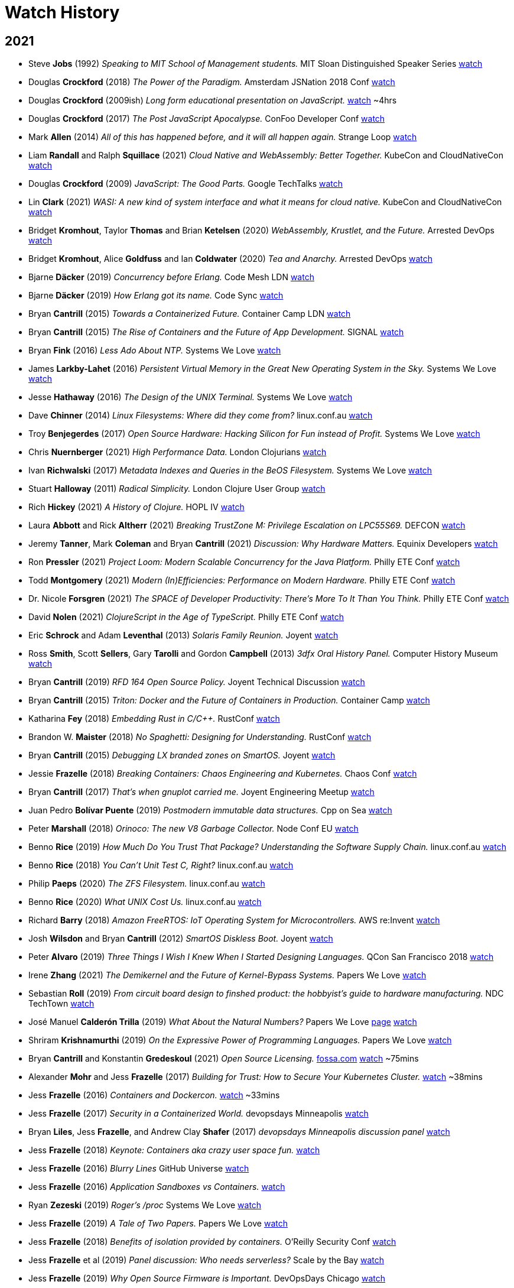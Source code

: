 = Watch History
:scholar: https://scholar.google.com/scholar_lookup?author=
:yt: https://youtu.be/
// « » … † ¶ ↑ → ∞

== 2021

* Steve *Jobs* (1992) _Speaking to MIT School of Management students._
  [.provenance]#MIT Sloan Distinguished Speaker Series#
  https://youtu.be/Gk-9Fd2mEnI[watch^]

* Douglas *Crockford* (2018) _The Power of the Paradigm._
  [.provenance]#Amsterdam JSNation 2018 Conf#
  https://youtu.be/OzWpYkLcwcQ[watch^]

* Douglas *Crockford* (2009ish)
  _Long form educational presentation on JavaScript._
  https://youtu.be/DogGMNBZZvg[watch^] ~4hrs

* Douglas *Crockford* (2017) _The Post JavaScript Apocalypse._
  [.provenance]#ConFoo Developer Conf#
  https://youtu.be/NPB34lDZj3E[watch^]

* Mark *Allen* (2014)
  _All of this has happened before, and it will all happen again._
  [.provenance]#Strange Loop#
  https://youtu.be/jmRE5pXFi04[watch^]

* Liam *Randall* and Ralph *Squillace* (2021)
  _Cloud Native and WebAssembly: Better Together._
  [.provenance]#KubeCon and CloudNativeCon#
  https://youtu.be/LfK7QYIU02A[watch^]

* Douglas *Crockford* (2009) _JavaScript: The Good Parts._
  [.provenance]#Google TechTalks#
  https://youtu.be/hQVTIJBZook[watch^]

* Lin *Clark* (2021)
  _WASI: A new kind of system interface and what it means for cloud native._
  [.provenance]#KubeCon and CloudNativeCon#
  https://youtu.be/k3HDivg3xyc[watch^]

* Bridget *Kromhout*, Taylor *Thomas* and Brian *Ketelsen* (2020)
  _WebAssembly, Krustlet, and the Future._
  [.provenance]#Arrested DevOps#
  https://youtu.be/sygr4qZ-X8g[watch^]

* Bridget *Kromhout*, Alice *Goldfuss* and Ian *Coldwater* (2020)
  _Tea and Anarchy._
  [.provenance]#Arrested DevOps#
  https://youtu.be/AGCTgs4Rd_4[watch^]

* Bjarne *Däcker* (2019) _Concurrency before Erlang._
  [.provenance]#Code Mesh LDN#
  https://youtu.be/Kh28YwzZkMM[watch^]

* Bjarne *Däcker* (2019) _How Erlang got its name._
  [.provenance]#Code Sync#
  https://youtu.be/0ytatCDEGyc[watch^]

* Bryan *Cantrill* (2015) _Towards a Containerized Future._
  [.provenance]#Container Camp LDN#
  https://youtu.be/jEHO-bSbuc0[watch^]

* Bryan *Cantrill* (2015)
  _The Rise of Containers and the Future of App Development._
  [.provenance]#SIGNAL#
  https://youtu.be/fcrepNIF_G0[watch^]

* Bryan *Fink* (2016) _Less Ado About NTP._
  [.provenance]#Systems We Love#
  https://youtu.be/ayUZ2QfVL94[watch^]

* James *Larkby-Lahet* (2016)
  _Persistent Virtual Memory in the Great New Operating System in the Sky._
  [.provenance]#Systems We Love#
  https://youtu.be/Q8d77KV__gI[watch^]

* Jesse *Hathaway* (2016) _The Design of the UNIX Terminal._
  [.provenance]#Systems We Love#
  https://youtu.be/EbSgUcNf8GA[watch^]

* Dave *Chinner* (2014) _Linux Filesystems: Where did they come from?_
  [.provenance]#linux.conf.au#
  https://youtu.be/SMcVdZk7wV8[watch^]

* Troy *Benjegerdes* (2017)
  _Open Source Hardware: Hacking Silicon for Fun instead of Profit._
  [.provenance]#Systems We Love#
  https://youtu.be/cyfSgcQeWqc[watch^]

* Chris *Nuernberger* (2021) _High Performance Data._
  [.provenance]#London Clojurians#
  https://youtu.be/5mUGu4RlwKE[watch^]

* Ivan *Richwalski* (2017) _Metadata Indexes and Queries in the BeOS Filesystem._
  [.provenance]#Systems We Love#
  https://youtu.be/ULR7Tr6un4k[watch^]

* Stuart *Halloway* (2011) _Radical Simplicity._
  [.provenance]#London Clojure User Group#
  https://youtu.be/f_Fi8YXt2fs[watch^]

* Rich *Hickey* (2021) _A History of Clojure._
  [.provenance]#HOPL IV#
  https://youtu.be/nD-QHbRWcoM[watch^]

* Laura *Abbott* and Rick *Altherr* (2021)
  _Breaking TrustZone M: Privilege Escalation on LPC55S69._
  [.provenance]#DEFCON#
  https://youtu.be/eKKgaGbcq4o[watch^]

* Jeremy *Tanner*, Mark *Coleman* and Bryan *Cantrill* (2021)
  _Discussion: Why Hardware Matters._
  [.provenance]#Equinix Developers#
  https://youtu.be/o2GhBig0OWM[watch^]

* Ron *Pressler* (2021)
  _Project Loom: Modern Scalable Concurrency for the Java Platform._
  [.provenance]#Philly ETE Conf#
  https://youtu.be/EO9oMiL1fFo[watch^]

* Todd *Montgomery* (2021)
  _Modern (In)Efficiencies: Performance on Modern Hardware._
  [.provenance]#Philly ETE Conf#
  https://youtu.be/xG8GgtHf-VU[watch^]

* Dr. Nicole *Forsgren* (2021)
  _The SPACE of Developer Productivity: There's More To It Than You Think._
  [.provenance]#Philly ETE Conf#
  https://youtu.be/Csdtm28Z6P0[watch^]

* David *Nolen* (2021) _ClojureScript in the Age of TypeScript._
  [.provenance]#Philly ETE Conf#
  https://youtu.be/3HxVMGaiZbc[watch^]

* Eric *Schrock* and Adam *Leventhal* (2013) _Solaris Family Reunion._
  [.provenance]#Joyent#
  https://youtu.be/PLEa_hZPL3U[watch^]

* Ross *Smith*, Scott *Sellers*, Gary *Tarolli* and Gordon *Campbell* (2013)
  _3dfx Oral History Panel._
  [.provenance]#Computer History Museum#
  https://youtu.be/3MghYhf-GhU[watch^]

* Bryan *Cantrill* (2019) _RFD 164 Open Source Policy._
  [.provenance]#Joyent Technical Discussion#
  https://youtu.be/fyOhq0rLmSE[watch^]

* Bryan *Cantrill* (2015)
  _Triton: Docker and the Future of Containers in Production._
  [.provenance]#Container Camp#
  https://youtu.be/Ll50EFquwSo[watch^]

* Katharina *Fey* (2018) _Embedding Rust in C/C++._
  [.provenance]#RustConf#
  https://youtu.be/x9acx2zgx4Q[watch^]

* Brandon W. *Maister* (2018) _No Spaghetti: Designing for Understanding._
  [.provenance]#RustConf#
  https://youtu.be/2uBbjq-Trnk[watch^]

* Bryan *Cantrill* (2015) _Debugging LX branded zones on SmartOS._
  [.provenance]#Joyent#
  https://youtu.be/6oIBiWdh41c[watch^]

* Jessie *Frazelle* (2018)
  _Breaking Containers: Chaos Engineering and Kubernetes._
  [.provenance]#Chaos Conf#
  https://youtu.be/1hhVS4pdrrk[watch^]

* Bryan *Cantrill* (2017) _That's when gnuplot carried me._
  [.provenance]#Joyent Engineering Meetup#
  https://youtu.be/XW-RQ3cclXs[watch^]

* Juan Pedro *Bolívar Puente* (2019)
  _Postmodern immutable data structures._
  [.provenance]#Cpp on Sea#
  https://youtu.be/y_m0ce1rzRI[watch^]

* Peter *Marshall* (2018) _Orinoco: The new V8 Garbage Collector._
  [.provenance]#Node Conf EU#
  https://youtu.be/Scxz6jVS4Ls[watch^]

* Benno *Rice* (2019)
  _How Much Do You Trust That Package? Understanding the Software Supply Chain._
  [.provenance]#linux.conf.au#
  https://youtu.be/fnELtqE6mMM[watch^]

* Benno *Rice* (2018) _You Can't Unit Test C, Right?_
  [.provenance]#linux.conf.au#
  https://youtu.be/z-uWt5wVVkU[watch^]

* Philip *Paeps* (2020) _The ZFS Filesystem._
  [.provenance]#linux.conf.au#
  https://youtu.be/Hjpqa_kjCOI[watch^]

* Benno *Rice* (2020) _What UNIX Cost Us._
  [.provenance]#linux.conf.au#
  https://youtu.be/9-IWMbJXoLM[watch^]

* Richard *Barry* (2018)
  _Amazon FreeRTOS: IoT Operating System for Microcontrollers._
  [.provenance]#AWS re:Invent#
  https://youtu.be/7fNFKYAuHls[watch^]

* Josh *Wilsdon* and Bryan *Cantrill* (2012)
  _SmartOS Diskless Boot._
  [.provenance]#Joyent#
  https://youtu.be/ieGWbo94geE[watch^]

* Peter *Alvaro* (2019)
  _Three Things I Wish I Knew When I Started Designing Languages._
  [.provenance]#QCon San Francisco 2018#
  https://youtu.be/oa0qq75i9oc[watch^]

* Irene *Zhang* (2021)
  _The Demikernel and the Future of Kernel-Bypass Systems._
  [.provenance]#Papers We Love#
  https://youtu.be/4LFL0_12cK4[watch^]

* Sebastian *Roll* (2019)
  _From circuit board design to finshed product:
  the hobbyist's guide to hardware manufacturing._
  [.provenance]#NDC TechTown#
  https://youtu.be/B8LhQKJ7a9Y[watch^]

* José Manuel *Calderón Trilla* (2019)
  _What About the Natural Numbers?_
  [.provenance]#Papers We Love#
  https://pwlconf.org/2019/jose-trilla/[page^]
  https://youtu.be/jFk1qpr1ytk[watch^]

* Shriram *Krishnamurthi* (2019)
  _On the Expressive Power of Programming Languages._
  [.provenance]#Papers We Love#
  https://youtu.be/43XaZEn2aLc[watch^]

* Bryan *Cantrill* and Konstantin *Gredeskoul* (2021)
  _Open Source Licensing._
  https://fossa.com/blog/how-oss-conquered-world-insight-veteran-developers[fossa.com^]
  https://youtu.be/AMz647sTlsU[watch^] ~75mins

* Alexander *Mohr* and Jess *Frazelle* (2017)
  _Building for Trust: How to Secure Your Kubernetes Cluster._
  https://youtu.be/YRR-kZub0cA[watch^] ~38mins

* Jess *Frazelle* (2016)
  _Containers and Dockercon._
  https://youtu.be/zu8NSrNFZ4M[watch^] ~33mins

* Jess *Frazelle* (2017)
  _Security in a Containerized World._
  [.provenance]#devopsdays Minneapolis#
  https://youtu.be/Y0vt5VPZS_I[watch^]

* Bryan *Liles*, Jess *Frazelle*, and Andrew Clay *Shafer* (2017)
  _devopsdays Minneapolis discussion panel_
  https://youtu.be/nlOIxfLBok4[watch^]

* Jess *Frazelle* (2018)
  _Keynote: Containers aka crazy user space fun._
  https://youtu.be/7mzbIOtcIaQ[watch^]

* Jess *Frazelle* (2016)
  _Blurry Lines_
  [.provenance]#GitHub Universe#
  https://youtu.be/4Iem6JK6PtY[watch^]

* Jess *Frazelle* (2016)
  _Application Sandboxes vs Containers._
  https://youtu.be/mfnhSX6SJVA[watch^]

* Ryan *Zezeski* (2019)
  _Roger's /proc_
  [.provenance]#Systems We Love#
  https://youtu.be/mnLTIAXOTgY[watch^]

* Jess *Frazelle* (2019)
  _A Tale of Two Papers._
  [.provenance]#Papers We Love#
  https://youtu.be/RRxLFzlFKo0[watch^]

* Jess *Frazelle* (2018)
  _Benefits of isolation provided by containers._
  [.provenance]#O'Reilly Security Conf#
  https://youtu.be/fKDupfKu_Mw[watch^]

* Jess *Frazelle* et al (2019)
  _Panel discussion: Who needs serverless?_
  [.provenance]#Scale by the Bay#
  https://youtu.be/Hq3Nx0S27dU[watch^]

* Jess *Frazelle* (2019)
  _Why Open Source Firmware is Important._
  [.provenance]#DevOpsDays Chicago#
  https://youtu.be/oHK0lhBbJ3g[watch^]

* Jess *Frazelle* and Dino *Dai Zovi* (2017)
  _The role of open source in a company._
  [.provenance]#O'Reilly Velocity Conf#
  https://youtu.be/KSB4m_j2qpQ[watch^]

* Jess *Frazelle* (2016)
  _The future of container security._
  [.provenance]#Cloud Native#
  https://youtu.be/wyQG-ELBksM[watch^]

* Jess *Frazelle* and Brandon *Philips* (2017)
  _Dance Madly on the Lip of a Volcano._
  [.provenance]#Cloud Native Computing Foundation#
  https://youtu.be/sNjylW8FV9A[watch^]

* Jess *Frazelle* and Andrew Clay *Shafer* (2019)
  _Shiny Objects: informal interview._
  [.provenance]#Arrested Devops#
  https://youtu.be/hSRmUIgwbxY[watch^]

* Jess *Frazelle* (2015)
  _Willy Wonka of Containers._
  [.provenance]#Container Camp#
  https://youtu.be/GsLZz8cZCzc[watch^]

* Jess *Frazelle* (2017)
  _SCONE: Secure Linux Containers with Intel SGX._
  [.provenance]#Papers We Love#
  https://youtu.be/3UYczEYrxuY[watch^]

* Adam *Leventhal* (2016)
  _A brief history of syscalls._
  [.provenance]#Sysdig Summit#
  https://youtu.be/c8yURlfmRnw[watch^]

* Bryan *Cantrill* (2011)
  _Solaris Family Reunion._
  https://youtu.be/g0591H_kHwo[watch^]

* Jess *Frazelle* (2017)
  _Internals of the Go Linker._
  https://youtu.be/NLl5zwl9Hk8[watch^]

* Jerry *Jelinek* (2012)
  _Enhanced OS Virtualization for the Cloud._
  [.provenance]#illumos Day#
  https://youtu.be/c7bZjwqznrU[watch^]

* Bryan *Cantrill* (2018)
  _Statemaps in Rust._
  https://youtu.be/aWbGPMxs0AM[watch^]

* Marshall Kirk *McKusick* (2011)
  _A Narrative History of BSD._
  [.provenance]#Linux.conf.au#
  https://youtu.be/bVSXXeiFLgk[watch^]

* Bryan *Cantrill* (2014)
  _The Dream is Alive!
   Running Linux containers on an illumos kernel._
  [.provenance]#illumos Day#
  https://youtu.be/TrfD3pC0VSs[watch^]

* Bryan *Cantrill* (2007)
  _DTrace Review._
  [.provenance]#Google Tech Talks#
  https://youtu.be/6chLw2aodYQ[watch^]

* Matt *Ahrens* (2017)
  _RAIDZ Expansion._
  [.provenance]#OpenZFS#
  https://youtu.be/ZF8V7Tc9G28[watch^] ~35mins

* Kirk *McKusick* (2015)
  _ZFS Internals Overview._
  [.provenance]#OpenZFS#
  https://youtu.be/IQp_FglfzUQ[watch^]

* Adam *Leventhal* (2016)
  _Understanding Performance with DTrace
   (While the Customer Yells at You): A Case Study._
  [.provenance]#Philly ETE#
  https://youtu.be/hfTpzUbt8RI[watch^]

* Evan *Chan* (2019)
  _Rust and Scala, Sitting in a Tree._
  [.provenance]#Scale by the Bay#
  https://youtu.be/bKfkGYdg6zE[watch^]

* Allan *Jude* (2015)
  _Interesting things you didn't know you could do with ZFS._
  [.provenance]#vBSDcon#
  https://youtu.be/qXOZmDoy2Co[watch^]

* Patrick *Mooney* (2015)
  _LX Branded Zones._
  [.provenance]#illumos Day, Surge#
  https://youtu.be/lnesNFulpPE[watch^] ~30mins

* Julian *Squires* (2017)
  _Implementations of Timing Wheels._
  [.provenance]#Systems We Love#
  https://youtu.be/AftX7rqx-Uc[watch^]

* Deirdré *Straughan* (2009)
  _Owls at Sun's Broomfield Campus._
  https://youtu.be/b8IxcdvsgSY[watch^]

* Robert *Mustacchi* (2017)
  _The Soft Ring Cycle._
  [.provenance]#Joyent#
  https://youtu.be/vnD10WQ2930[watch^]

* Bridget *Kromhout*, Jess *Frazelle* and Ben *Hughes* (2016)
  _Discussion: Exciting Topics like Containers and Security._
  [.provenance]#Arrested DevOps#
  https://youtu.be/qPs5U5hdciM[watch^]

* Caitie *McCaffrey* (2017)
  _Distributed Sagas: A Protocol for Coordinating Microservices._
  [.provenance]#J on the Beach#
  https://youtu.be/0UTOLRTwOX0[watch^]

* Bryan *Cantrill* (2018)
  _Rust and other Interesting Things._
  [.provenance]#Scale by the Bay#
  https://youtu.be/2wZ1pCpJUIM[watch^]

* Bryan *Cantrill* (2013)
  _Bringing the Unix Philosophy to Big Data._
  [.provenance]#FutureStack, New Relic#
  https://youtu.be/S0mviKhVmBI[watch^]

* Brendan *Gregg* (2009)
  _DTrace Tutorial._
  [.provenance]#Kernel Conf Australia, Brisbane#
  https://youtube.com/playlist?list=PLE0C1BA9B7A144AE0[watch^]

* Jeff *Bonwick* and Bill *Moore* (2009)
  _ZFS: The Next Word._
  [.provenance]#Kernel Conf Australia, Brisbane#
  https://youtube.com/playlist?list=PL91C43E147FBC973C[watch^]

* Ben *Rockwood* (2009)
  _ZFS in the Trenches._
  [.provenance]#LISA#
  https://youtu.be/sobnfBt95Uw[watch^]

* Bryan *Cantrill* (2009)
  _Keynote: Visualizing DTrace: Sun Storage 7000 Analytics._
  [.provenance]#LISA#
  https://youtube.com/playlist?list=PL2C7B5B3A31612F95[watch^]

* Adam *Leventhal* (2012)
  _DTrace: the Performance Tuner's Swiss Army Knife._
  https://youtu.be/waqok5o1FzM[watch^]

* Adam *Leventhal* and Dave *Pacheco* (2020)
  _Contract as Code as Contract:
  Using Rust to Unify Specification and Implementation._
  [.provenance]#OpenAPI Initiative#
  https://youtu.be/EmSjZbSzA3A[watch^] ~25mins

* Manu *Drijvers* (2017)
  _One TPM to Bind Them All:
  Fixing TPM2.0 for Provable Secure Anonymous Attestation._
  [.provenance]#IEEE Symposium on Security and Privacy#
  https://youtu.be/8tzLOA4YGhc[watch^]

* Bryan *Cantrill* (2014)
  _Manta at Joyent._
  [.provenance]#Data Council#
  https://youtu.be/79fvDDPaIoY[watch^] ~91mins

* Robert *Virding* (2015)
  _Implementing Languages on the BEAM._
  [.provenance]#London Erlang User Group#
  https://youtu.be/qm0mbQbc9Kc[watch^] ~108mins

* Bryan *Cantrill* (2015)
  _Leaping the chasm from proprietary to open: A survivor's guide._
  [.provenance]#OSCON#
  https://youtu.be/Zpnncakrelk[watch^] ~43mins

* Matthew *Garrett* (2020)
  _TPM based attestation - how can we use it for good?_
  [.provenance]#linux.conf.au#
  https://youtu.be/FobfM9S9xSI[watch^]

* Matt *Ahrens* and George *Wilson* (2018)
  _OpenZFS Basics._
  [.provenance]#OpenZFS#
  https://youtu.be/MsY-BafQgj4[watch^]

* Steven *Rostedt* (2019)
  _See what your computer is doing with Ftrace utilities._
  [.provenance]#OpenZFS#
  https://youtu.be/68osT1soAPM[watch^]

* Bryan *Cantrill* (2018)
  _Is it time to rewrite the operating system in Rust?_
  [.provenance]#QCon San Francisco#
  https://youtu.be/HgtRAbE1nBM[watch^] ~70mins

* Julie *Pitt*, Marius *Eriksen*, Rúnar *Bjarnason*,
  Bryan *Cantrill*, Cliff *Click*, Martin *Odersky* et al (2018)
  _Panel Discussion: Thoughtful Software Engineering._
  [.provenance]#Scale By the Bay#
  https://youtu.be/L43P3DMZwUg[watch^] ~46mins

* Bryan *Cantrill* (2019)
  _Scale by the Bay Interview._
  https://youtu.be/tW2jWx6ugcU[watch^] ~6mins

* Bryan *Cantrill* (2012)
  _Hallway interview on Software Perfection._
  [.provenance]#MIT Technology Review#
  https://youtu.be/RXZvFek-a70[watch^] ~1min

* Bryan *Cantrill* (2011)
  _Instrumenting the real-time web:
  Node.js, DTrace and the Robinson Projection._
  [.provenance]#Velocity#
  https://youtu.be/_jS_XkCkpVI[watch^] ~47mins

* Matthew *Garrett* (2019)
  _Firmware security, why it matters and how you can have it._
  [.provenance]#linux.conf.au#
  https://youtu.be/gP_9sUfpW_o[watch^] ~45mins

* Jeff *Bonwick* (2015)
  _The Birth of ZFS._
  [.provenance]#OpenZFS#
  https://youtu.be/dcV2PaMTAJ4[watch^] ~19mins

* Jordan *Hendricks* (2019)
  _NVMe Hotplug Walk-Through._
  [.provenance]#Joyent#
  https://youtu.be/UICLVrtHOUc[watch^]

* Bryan *Cantrill* (2011)
  _Experiences Porting KVM to SmartOS._
  [.provenance]#KVM Forum Vancouver#
  https://youtu.be/cwAfJywzk8o[watch^] ~41mins

* Ben *Rockwood* (2012)
  _SmartOS: An SA Primer._
  [.provenance]#BayLISA meetup#
  https://youtu.be/dxZExLeJz2I[watch^]

* Bill *Pijewski* (2012)
  _SmartOS ZFS Architecture._
  [.provenance]#BayLISA meetup#
  https://youtu.be/6csFi0D5eGY[watch^]

* Robert *Mustacchi* (2012)
  _Using SmartOS as a Hypervisor._
  [.provenance]#SCALE 10x#
  watch https://youtu.be/Z725D3SZYBY[one^], https://youtu.be/7wdjdYNXKV4[two^]

* Patrick *Mooney* (2019)
  _Technical Discussion: Oh Bhyve!_
  [.provenance]#Joyent#
  https://youtu.be/Jni2CvRuy3A[watch^]

* Mike *Gerdts* (2019)
  _Technical Discussion: Moar Bhyve._
  [.provenance]#Joyent#
  https://youtu.be/loqyFl_BsnU[watch^]

* Bryan *Cantrill* (2012)
  _Introduction to SmartOS._
  [.provenance]#BayLISA meetup#
  https://youtu.be/m5QIwRBcWI4[watch^] ~11mins

* Bryan *Cantrill* (2020)
  _Soul of a New Machine: Rethinking the Server-Side Computer._
  [.provenance]#Stanford Seminar#
  https://youtu.be/vvZA9n3e5pc[watch^] ~86mins

* Sam *Gwydir* (2018)
  _The History and Future of Core Dumps in FreeBSD._
  [.provenance]#vBSDcon#
  https://youtu.be/iqnyFp3rhlY[watch^] ~33mins

* Peter *Grehan* (2020)
  _FreeBSD bhyve intro._
  [.provenance]#linux.conf.au#
  https://youtu.be/aFaLkxwvYZw[watch^]

* Michael *Dexter* (2012)
  _The BHyVe Hypervisor in Depth._
  [.provenance]#EuroBSDcon#
  https://youtu.be/4d0rLrgArHw[watch^] ~38mins

* Bryan *Cantrill* (2013)
  _Leadership Without Management: Scaling Organizations by Scaling Engineers_ *or*
  _Software Engineering Middle Management: Toxin or Cancer?_
  [.provenance]#Surge#
  https://youtu.be/1KeYzjILqDo[watch^] ~64mins

* Bryan *Cantrill* (2019)
  _(Anti-)Application Video for YC120._
  https://youtu.be/px9OjW7GB0Q[watch^] ~4mins

* Patrick *Mooney* (2017)
  _On wings of exec(2)._
  [.provenance]#Systems We Love#
  https://youtu.be/xh9E3BvwqBs[watch^] ~12mins

* Sam *Gwydir* (2018)
  _bhyve zones in SmartOS._
  [.provenance]#bhyveCon Tokyo#
  https://youtu.be/90ihmO281GE[watch^] ~11mins

* Jacob *Loveless* and Bryan *Cantrill* (2020)
  _Edgemesh Performance Talks._
  https://youtu.be/h_TVcQwaKyE[watch^] ~68mins

* Ben *Sigelman* and Bryan *Cantrill* (2020)
  _Conversation around Sun, DTrace, and Shouting in the Data Center._
  [.provenance]#Lightstep#
  https://youtu.be/_IYzD_NR0W4[watch^] ~49mins

* Aaron *Patterson* (2021)
  _Keynote: RailsConf._
  https://youtu.be/qgZ4YLO0pYE[watch^]

* Jeff *Bonwick* and Bill *Moore* (2008)
  _ZFS: The Last Word in File Systems._
  [.provenance]#SNIA Software Developers Conf#
  https://youtu.be/NRoUC9P1PmA[watch^]

* Vitaly *Gordon*, Helena *Edelson*, Omar *Alonso*,
  Bryan *Cantrill* and Gene *Linetsky* (2020)
  _Panel Discussion: Will AI Kill Programming?_
  [.provenance]#Scale by the Bay#
  https://youtu.be/RBaB-gFphGE[watch^] ~55mins

* Bridget *Kromhout* and Bryan *Cantrill* (2016)
  _Fireside Chat._
  [.provenance]#Arrested DevOps#
  https://youtu.be/lybeocYXujU[watch^] ~75mins

* Bridget *Kromhout*, Andrew Clay *Shafer* and Bryan *Cantrill* (2017)
  _Panel Discussion: Old Geeks Yell at Cloud._
  [.provenance]#GOTO Conf, Chicago#
  https://youtu.be/bNfAAQUQ_54[watch^] ~53mins

* Cody *Mello* (2018)
  _Technical Discussion: Introduction to AWK._
  [.provenance]#Joyent#
  https://youtu.be/DsFTmGzC-QA[watch^]

* Bryan *Cantrill* (2020)
  _Tockilator: Deducing Tock Execution Flow from Verilator Traces._
  [.provenance]#Oxidize 1k#
  https://youtu.be/zPuELAzJyno?t=10534[watch^] ~12mins

* Jason *Hoffman* and Bryan *Cantrill* (2012)
  _CTO vs VP Engineering: What's the Difference?_
  [.provenance]#RedMonk#
  https://youtu.be/bAHItZ1cSNM[watch^] ~43mins

* Bryan *Cantrill* (2019)
  _Was he Wright All Along? Software After Moore's Law._
  [.provenance]#Scale by the Bay#
  https://youtu.be/TM9h89Vo_Qo[watch^] ~33mins

* Bryan *Cantrill* (2017)
  _Debugging Under Fire: Keeping your head
  when systems have lost their mind._
  [.provenance]#GOTO Chicago#
  https://youtu.be/30jNsCVLpAE[watch^] ~53mins

* Bryan *Cantrill* (2015)
  _Run containers on bare metal already:
  Stop killing kittens and melting the ice caps._
  [.provenance]#Velocity NYC#
  https://youtu.be/coFIEH3vXPw[watch^] ~41mins

* Bryan *Cantrill* (2018)
  _Post-Hype Microservices._
  [.provenance]#Lightstep#
  https://youtu.be/1NHbPN9pNPM[watch^] ~21mins

* Bryan *Cantrill* (2017)
  _ARC: A Self-Tuning, Low Overhead Replacement Cache._
  [.provenance]#Papers We Love#
  https://youtu.be/F8sZRBdmqc0[watch^] ~108mins

* Bryan *Cantrill* (2015)
  _A Crime Against Common Sense._
  [.provenance]#Surge#
  https://youtu.be/bg6-LVCHmGM?t=3534[watch^] ~21mins

* Bryan *Cantrill* (2012)
  _System III heritage, odd commands._
  [.provenance]#Surge#
  https://youtu.be/8Gp-RXCLO2M?t=3496[watch^] ~14mins

* Bryan *Cantrill* (2016)
  _Down Memory Lane: Two Decades with the Slab Allocator._
  [.provenance]#Systems We Love#
  https://youtu.be/IznEq2Uf2xk[watch^] ~24mins

* Bryan *Cantrill* and Dave *Pacheco* (2012)
  _Dynamic Languages in Production: Progress and Open Challenges._
  [.provenance]#GOTO Aarhus#
  https://youtu.be/5TFILa4ju9U[watch^] ~61mins

* Bryan *Cantrill* (2021)
  _Hardware/Software Co-design: The Coming Golden Age._
  [.provenance]#RailsConf#
  https://youtu.be/nY07zWzhyn4[watch^] ~62mins

* Bryan *Cantrill* (2018)
  _The Hurricane's Butterfly: Debugging Pathologically Performing Systems._
  [.provenance]#Jane Street#
  https://youtu.be/7AO4wz6gI3Q[watch^] ~67mins

* Allan *Jude*, Kris *Moore*, Bryan *Cantrill* (2017)
  _The Cantrillogy Interviews._
  [.provenance]#BSDNow#
  https://youtu.be/wTVfAMRj-7E[watch^] ~4hrs

* Bryan *Cantrill* (2019)
  _No Moore Left to Give: Enterprise Computing After Moore's Law._
  [.provenance]#QCon New York#
  https://youtu.be/MtrZJ4UqSn8[watch^] ~41mins

* Dave *Pacheco* (2015)
  _MDB: Now More Than Ever._
  [.provenance]#illumos Day, Surge#
  https://youtu.be/6SKMrWw271M[watch^] ~50mins

* Bryan *Cantrill* (2016)
  _Oral tradition in software engineering:
  Passing the craft across generations._
  [.provenance]#Monktoberfest#
  https://youtu.be/4PaWFYm0kEw[watch^] ~48mins

* Bryan *Cantrill* (2017)
  _Principles of Technology Leadership._
  [.provenance]#Monktoberfest#
  https://youtu.be/9QMGAtxUlAc[watch^] ~51mins

* Bryan *Cantrill* (2018)
  _The Summer of Rust._
  [.provenance]#Systems We Run Meetup#
  https://youtu.be/LjFM8vw3pbU[watch^] ~90mins

* Bryan *Cantrill* (2013)
  _tail -fml._
  [.provenance]#Surge#
  https://youtu.be/vm1GJMp0QN4?t=2478[watch^] ~17mins

* Bryan *Cantrill* (2016)
  _Jails and Solaris Zones._
  [.provenance]#Papers We Love#
  https://youtu.be/hgN8pCMLI2U[watch^] ~106mins

* Slava *Pestov* and John *McCall* (2017)
  _Implementing Swift Generics._
  [.provenance]#LLVM Developers Meeting#
  https://youtu.be/ctS8FzqcRug[watch^]

* Bryan *Cantrill* and Jess *Frazelle* (2017)
  _Fireside Chat: Reflections on Systems We Love._
  https://youtu.be/LBs6XNUU5qA[watch^] ~60mins

* Bryan *Cantrill* (2019)
  _Andreessen's Corollary: Ethical Dilemmas in Software Engineering._
  [.provenance]#Craft Conf#
  https://youtu.be/0wtvQZijPzg[watch^] ~46mins

* Bryan *Cantrill* (2017)
  _Zebras all the way down: The engineering challenges of the data path._
  [.provenance]#Uptime#
  https://youtu.be/fE2KDzZaxvE[watch^] ~47mins

* Jess *Frazelle* (2018)
  _Container Hacks and Fun Images._
  [.provenance]#DockerCon#
  https://youtu.be/cYsVvV1aVss[watch^] ~39mins

* Jess *Frazelle* (2019)
  _Why Open Source Firmware is Important._
  [.provenance]#GOTO Chicago#
  https://youtu.be/mUTx61t443A[watch^] ~32mins

* Jess *Frazelle* (2019)
  _Introduction to RISC-V._
  [.provenance]#dotGo Paris#
  https://youtu.be/tWBPPDtk_d0[watch^] ~17mins

* Bryan *Cantrill* (2011)
  _Fork Yeah! The Rise and Development of illumos._
  [.provenance]#LISA USENIX#
  https://youtu.be/-zRN7XLCRhc[watch^] ~64mins

* Victor *Ciura* (2018)
  _Enough string_view to Hang Ourselves._
  [.provenance]#CppCon#
  https://youtu.be/xwP4YCP_0q0[watch^]

* John *Farrier* (2015)
  _Demystifying Floating Point._
  [.provenance]#CppCon#
  https://youtu.be/k12BJGSc2Nc[watch^]

* Craig *Andera* and Russ *Olsen* (2021)
  _Podcast Interview._
  https://youtu.be/gcs1t91X5LA[watch^]

* Craig *Andera* and Mike *Fikes* (2021)
  _Podcast Interview._
  https://youtu.be/3v4D_8DiRRA[watch^]

* Patricia *Aas* (2018)
  _Software Vulnerabilities in C and C++._
  [.provenance]#CppCon#
  https://youtu.be/0S0QgQd75Sw[watch^]

* Arthur *O'Dwyer* (2015)
  _Lambdas from First Principles: A Whirlwind Tour of C++._
  [.provenance]#CppCon#
  https://youtu.be/WXeu4fj3zOs[watch^]

* Arthur *O'Dwyer* (2017)
  _dynamic cast from scratch._
  [.provenance]#CppCon#
  https://youtu.be/QzJL-8WbpuU[watch^]

* Louis *Dionne* (2017)
  _Runtime Polymorphism: Back to the Basics._
  [.provenance]#CppCon#
  https://youtu.be/gVGtNFg4ay0[watch^]

* John *McCall* (2018)
  _Coroutine Representations and ABIs in LLVM._
  [.provenance]#LLVM Developers Meeting#
  https://youtu.be/wyAbV8AM9PM[watch^]

* Ian *Coldwater* and Kat *Cosgrove* (2021)
  _We Didn't Start the Fire:
  Communication Breakdowns and How to Prevent Them._
  [.provenance]#Cloud Native Computing Foundation#
  https://youtu.be/a03Hh1kd6KE[watch^]

* Arthur *O'Dwyer* (2018)
  _An Allocator is a Handle to a Heap._
  [.provenance]#CppCon#
  https://youtu.be/IejdKidUwIg[watch^]

* John *Bandela* (2019)
  _Polymorphism != Virtual:
  Easy, Flexible Runtime Polymorphism Without Inheritance._
  [.provenance]#CppCon#
  https://youtu.be/PSxo85L2lC0[watch^]

* Joe *Bialek* and Shayne *Hiet-Block* (2019)
  _Killing Uninitialized Memory: Protecting
  the OS Without Destroying Performance._
  [.provenance]#CppCon#
  https://youtu.be/rQWjF8NvqAU[watch^]

* Fei-Fei *Li*, Justin *Johnson* and Serena *Yeung* (2017)
  [.provenance]#Stanford University#
** _Lecture 1: Convolutional Neural Networks for Visual Recognition._
   https://youtu.be/vT1JzLTH4G4[watch^] 
** _Lecture 5: Convolutional Neural Networks._ https://youtu.be/bNb2fEVKeEo[watch^]
** _Lecture 10: Recurrent Neural Networks._ https://youtu.be/6niqTuYFZLQ[watch^] 
** _Lecture 11: Detection and Segmentation._ https://youtu.be/nDPWywWRIRo[watch^]

* Sreenivas *Bhattiprolu* (2019)
  _Image Segmentation using U-Net._
  https://youtu.be/azM57JuQpQI[watch^]

* Daniil *Pakhomov* (2017)
  _Fully Convolutional Networks for Image Segmentation._
  [.provenance]#SciPy Austin#
  https://youtu.be/-lXfsWP7DJ8[watch^]

* Rainer *Grimm* (2020)
  _Back to Basics: Smart Pointers._
  [.provenance]#CppCon#
  https://youtu.be/sQCSX7vmmKY[watch^]

* Katie *Moussouris* (2013)
  _The Five Stages of Vulnerability Response Grief._
  [.provenance]#RSA Conf#
  https://youtu.be/T6e70upcfl4[watch^] ~7mins

* Peter *Maymounkov* (2021)
  _Go Circuit: Distributing the Go Language and Runtime._
  [.provenance]#Strange Loop Conf#
  https://youtu.be/e5Usq35e2hI[watch^]

* Bodil *Stokke* (2013)
  _BODOL, or How to Accidentally Build Your Own Language._
  [.provenance]#Strange Loop Conf#
  https://youtu.be/UJpE5pM-eGI[watch^]

* Paul *McKenney* (2014)
  _C++ Memory Model Meets High-Update-Rate Data Structures._
  [.provenance]#CppCon#
  https://youtu.be/1Q-RH2tiyt0[watch^]

* Mikey *Muhanna* and Ramsey *Nasser* (2021)
  _Conversations around his projects, incl. the Qalb/قلب Programming Language._
  https://youtu.be/Da1a7WYEaHE[watch^]

* Kate *Gregory* (2015)
  _Stop Teaching C._
  [.provenance]#CppCon#
  https://youtu.be/YnWhqhNdYyk[watch^]

* Barbara *Geller* and Ansel *Sermersheim* (2015)
  _CopperSpice: A Pure C++ GUI Library._
  [.provenance]#CppCon#
  https://youtu.be/LIiwBNvTllk[watch^]

* Barbara *Geller* and Ansel *Sermersheim* (2020)
  _Back to Basics: Lambda Expressions._
  [.provenance]#CppCon#
  https://youtu.be/ZIPNFcw6V9o[watch^]

* Colleen *Macklin*, Nick *Fox-Gieg* and Ramsey *Nasser* (2020)
  _Discussion: Cloud Salon._
  https://youtu.be/1SJMVZHHyWE[watch^]

* Ramsey *Nasser* (2016)
  _Push Pull ++._
  [.provenance]#Papers We Love#
  https://youtu.be/roO9UTG06Zs[watch^]

* Daniel *Gregoire* (2013)
  _Gershwin: Stack-based, Concatenative Clojure._
  [.provenance]#Strange Loop Conf#
  https://youtu.be/0M0djR1M65o[watch^]

* Maxime *Chevalier-Boisvert* (2013)
  _Fast and Dynamic._
  [.provenance]#Strange Loop Conf#
  https://youtu.be/fLu5xIH6a3g[watch^]

* Jack *Moffitt* (2013)
  _Servo: Designing and Implementing a Parallel Browser._
  [.provenance]#Strange Loop Conf#
  https://youtu.be/67QP8t-89VM[watch^]

* Dann *Toliver* (2013)
  _Daimio: A Language for Sharing._
  [.provenance]#Strange Loop Conf#
  https://youtu.be/tL7CYtDlxgs[watch^]

* Jay *McCarthy* (2013)
  _Continuations on the Web and in your OS._
  [.provenance]#Strange Loop Conf#
  https://youtu.be/BAMtstt3Jp8[watch^]

* Casey *Muratori* (2018)
  _The Thirty-Million Line Problem._
  https://youtu.be/kZRE7HIO3vk[watch^]

* Brandon *Benvie* (2013)
  _Continuum: A JS (ES6) VM Written in JS (ES3)._
  [.provenance]#Strange Loop Conf#
  https://youtu.be/pqJUA_5d9Pg[watch^]

* Parisa *Tabriz* (2013)
  _Chrome Security Secret Sauce._
  [.provenance]#Strange Loop Conf#
  https://youtu.be/mD8xtn0oYeY[watch^]

* Heather *Miller* (2013)
  _Spores: Distributable Functions in Scala._
  [.provenance]#Strange Loop Conf#
  https://youtu.be/yN0TheuhKAQ[watch^]

* Eugene *Burmako* (2013)
  _Philosophy of Scala macros._
  [.provenance]#Strange Loop Conf#
  https://youtu.be/gg2ItgkCP4k[watch^]

* Craig *Muth* (2013)
  _Xiki: GUI and Text Interfaces are Converging._
  [.provenance]#Strange Loop Conf#
  https://youtu.be/YufgfbUgEgI[watch^]

* Alon *Zakai* (2013)
  _Native Speed on the Web: JavaScript and asm.js._
  [.provenance]#Strange Loop Conf#
  https://youtu.be/-5nP44VRN1s[watch^]

* Arthur *O'Dwyer* (2019)
  _Back to Basics: RAII and the Rule of Zero._
  [.provenance]#CppCon#
  https://youtu.be/7Qgd9B1KuMQ[watch^]

* Hans *Boehm* (2016)
  _Using Weakly Ordered C++ Atomics Correctly._
  [.provenance]#CppCon#
  https://youtu.be/M15UKpNlpeM[watch^]

* Arthur *O'Dwyer* (2019)
  _Back to Basics: Type Erasure._
  [.provenance]#CppCon#
  https://youtu.be/tbUCHifyT24[watch^]

* Arthur *O'Dwyer* (2019)
  _Back to Basics: Lambdas from Scratch._
  [.provenance]#CppCon#
  https://youtu.be/3jCOwajNch0[watch^]

* Andrea *Crotti* (2014)
  _Metaprogramming, from decorators to macros._
  [.provenance]#EuroPython#
  https://youtu.be/-i3UXrCNjPM[watch^]

* David *Beazley* (2013)
  _Python 3 Metaprogramming._
  [.provenance]#PyCon#
  https://youtu.be/sPiWg5jSoZI[watch^]

* Andreas *Rumpf* (2013)
  _Nimrod: A new approach to meta programming._
  [.provenance]#Strange Loop Conf#
  https://youtu.be/TPPVfgJvdNo[watch^]

* Chris *Granger* (2013)
  _Finding a Way Out._
  [.provenance]#Strange Loop Conf#
  https://youtu.be/LzviG2SX0Q4[watch^]

* Clayton *Bauman* (2013)
  _Babel: An Untyped, Stack-based HLL._
  [.provenance]#Strange Loop Conf#
  https://youtu.be/NWQZK6tsrXI[watch^]

* William *Cook* (2013)
  _Enso: Composing DSL Interpreters, Languages and Aspects._
  [.provenance]#Strange Loop Conf#
  https://youtu.be/9nZKhRTcOK8[watch^]

* Ansel *Sermersheim* (2017)
  _Multithreading is the answer: What is the question?_
  [.provenance]#CppCon#
  https://youtu.be/GNw3RXr-VJk[watch^]
  
* Arthur *O'Dwyer* (2020)
  _Back to Basics: Concurrency._
  [.provenance]#CppCon#
  https://youtu.be/F6Ipn7gCOsY[watch^]

* Michael *Wong* (2015)
  _C++ 11/14/17 atomics and memory model._
  [.provenance]#CppCon#
  https://youtu.be/DS2m7T6NKZQ[watch^]

* JF *Bastien* (2016)
  _No Sane Compiler Would Optimize Atomics._
  [.provenance]#CppCon#
  https://youtu.be/IB57wIf9W1k[watch^]

* JF *Bastien* (2019)
  _Deprecating volatile._
  [.provenance]#CppCon#
  https://youtu.be/KJW_DLaVXIY[watch^]

* Cliff *Click*, Cameron *Purdy*, Matt *Dziubinski*, Teodor *Dimov*,
  Aaron *Goldman*, Yorick *Peterse* et al (2021) _Coffee Compiler Club._
** _May 15, 2020._ https://youtu.be/F-5hpKM84cs[watch^]
** _May 22, 2020._ https://youtu.be/c80TMjFNSKE[watch^]
** _May 29, 2020._ https://youtu.be/nwRHqVGiVq0[watch^]
** _June 5, 2020._ https://youtu.be/U7scqtTWsak[watch^]
** _June 19, 2020._ https://youtu.be/5lI8ajVOo2U[watch^]
** _June 26, 2020._ https://youtu.be/3pJhdsruWbA[watch^]
** _July 3, 2020._ https://youtu.be/hHDZ5vtIg5E[watch^]
** _July 10, 2020._ https://youtu.be/4y2R9NNGABk[watch^]
** _July 17, 2020._ https://youtu.be/3mwyoxW3Rj8[watch^]
** _July 24, 2020._ https://youtu.be/bhkWDQAqINc[watch^]
** _July 30, 2020._ https://youtu.be/qo4xmR8cb8U[watch^]
** _July 31, 2020._ https://youtu.be/kKzBbKRXhQM[watch^]
** _August 7, 2020._ https://youtu.be/FMdz5IvIpWk[watch^]
** _August 14, 2020._ https://youtu.be/bhzI6vdO-44[watch^]
** _August 21, 2020._ https://youtu.be/PT-x2NjLKsc[watch^]
** _August 28, 2020._ https://youtu.be/pYurHSqd05I[watch^]
** _September 5, 2020._ https://youtu.be/edvR13gTt48[watch^]
** _September 11, 2020._ https://youtu.be/crs3idcjNpo[watch^]
** _September 18, 2020._ https://youtu.be/14QiXG8ye7w[watch^]
** _September 25, 2020._ https://youtu.be/X3tceKdlrHQ[watch^]
** _October 2, 2020._ https://youtu.be/egxBJIf6I4w[watch^]
** _October 9, 2020._ https://youtu.be/3sqejXDOUz8[watch^]
** _October 16, 2020._ https://youtu.be/A8gjT1zpAZc[watch^]
** _October 23, 2020._ https://youtu.be/fSSN1q9QW8g[watch^]
** _October 30, 2020._ https://youtu.be/SiGA0WD2ORI[watch^]
** _November 6, 2020._ https://youtu.be/sl97XKF5FJw[watch^]
** _November 20, 2020._ https://youtu.be/VsAduqsC_TY[watch^]
** _November 27, 2020._ https://youtu.be/GX2ZMqPQiSw[watch^]
** _December 4, 2020._ https://youtu.be/636ueKe3bRc[watch^]
** _December 11, 2020._ https://youtu.be/Gep42cXy0ik[watch^]
** _January 2, 2021._ https://youtu.be/_EkE5vB1XyM[watch^]
** _February 26, 2021._ https://youtu.be/Ys0zvc4x9jM[watch^]
** _March 12, 2021._ https://youtu.be/iJDYQvxI_Zk[watch^]
** _March 19, 2021._ https://youtu.be/gr_KKlNl_mM[watch^]
** _March 26, 2021._ https://youtu.be/Za3ObLEG6JA[watch^]
** _April 9, 2021._ https://youtu.be/EQPkFcAbV_o[watch^]
** _April 16, 2021._ https://youtu.be/qVUU9y_-cgY[watch^]

* Martin *Odersky* (2013)
  _The Trouble with Types._
  [.provenance]#Strange Loop Conf#
  https://youtu.be/0lXUBVipXa8[watch^]

* Herb *Sutter* (2016)
  _Leak-Freedom in C++ by Default._
  [.provenance]#CppCon#
  https://youtu.be/JfmTagWcqoE[watch^]

* Cliff *Click* (2020)
  _Tales from the Frontlines: Startup War Stories._
  https://youtu.be/lRqXJ4eWTPM[watch^]

* Martin *Kleppmann* (2014)
  _Turning the database inside out with Apache Samza._
  [.provenance]#Strange Loop Conf#
  https://youtu.be/fU9hR3kiOK0[watch^]

* Mike *Fikes* (2021)
  _Discussion: The ClojureScript Compiler._
  https://youtu.be/kBKIGj1_WAo[watch^] ~3.5hrs

* Ramsey *Nasser* (2021)
  _What's So Hard About Writing A Compiler, Anyway? Oh._
  [.provenance]#London Clojurians#
  https://youtu.be/_7sncBhluXI[watch^]

* Nicolai *Josuttis* (2018)
  _The Nightmare of Initialization in C++._
  [.provenance]#CppCon#
  https://youtu.be/7DTlWPgX6zs[watch^]

* Timur *Doumler* (2016)
  _Want fast C++? Know your hardware!_
  [.provenance]#CppCon#
  https://youtu.be/BP6NxVxDQIs[watch^]

* Andrei *Alexandrescu* (2018)
  _Expect the expected._
  [.provenance]#CppCon#
  https://youtu.be/PH4WBuE1BHI[watch^]

* Timur *Doumler* (2019)
  _Type punning in modern C++._
  [.provenance]#CppCon#
  https://youtu.be/_qzMpk-22cc[watch^]

* Chandler *Carruth* (2016)
  _High Performance Code 201: Hybrid Data Structures._
  [.provenance]#CppCon#
  https://youtu.be/vElZc6zSIXM[watch^]

* Allan *Deutsch* (2017)
  _Esoteric Data Structures and Where to Find Them._
  [.provenance]#CppCon#
  https://youtu.be/-8UZhDjgeZU[watch^]

* Malte *Skarupke* (2018)
  _You Can Do Better Than std::Unordered_Map:
  New and Recent Improvements to Hash Tables._
  [.provenance]#CppNow#
  https://youtu.be/M2fKMP47slQ[watch^]

* Matt *Kulukundis* (2019)
  _Abseil's Open Source Hashtables: 2 Years in._
  [.provenance]#CppCon#
  https://youtu.be/JZE3_0qvrMg[watch^]

* David *Nolen* (2013)
  _Everything I Have Learned I Have Learned From Someone Else._
  [.provenance]#Strange Loop Conf#
  https://youtu.be/TVJa-V6U-XI[watch^]

* Isabella *Muerte* (2019)
  _The Symbiotic Relationship of C++ and Rust._
  [.provenance]#Rust Conf#
  https://youtu.be/YZomx3Jt4Xs[watch^]

* Juan Pedro *Bolívar Puente* (2018)
  _The Most Valuable Values._
  [.provenance]#CppCon#
  https://youtu.be/_oBx_NbLghY[watch^]

* Jeff *Dileo* (2019)
  _Evil eBPF: Practical Abuses of In-Kernel Bytecode Runtime._
  [.provenance]#Def Con Conf#
  https://youtu.be/yrrxFZfyEsw[watch^]

* Mohit *Thatte* (2015)
  _What Lies Beneath: A Deep Dive into Clojure's data structures._
  [.provenance]#EuroClojure Barcelona#
  https://youtu.be/7BFF50BHPPo[watch^]

* Juan Pedro *Bolívar Puente* (2017)
  _Postmodern immutable data structures._
  [.provenance]#CppCon#
  https://youtu.be/sPhpelUfu8Q[watch^]

* Sameer *Ajmani*, Brad *Fitzpatrick*, Andrew *Gerrand*, Robert *Griesemer*,
  Rob *Pike*, David *Symonds*, Nigel *Tao* and Ian Lance *Taylor* (2013)
  _Go Fireside Chat._
  [.provenance]#Google I/O#
  https://youtu.be/p9VUCp98ay4[watch^]

* Phil *Nash* (2017)
  _The Holy Grail!? A Persistent Hash-Array-Mapped Trie for C++._
  [.provenance]#CppNow#
  https://youtu.be/WT9kmIE3Uis[watch^]

* Phil *Nash* (2017)
  _The Holy Grail! A Persistent Hash-Array-Mapped Trie for C++._
  [.provenance]#CppCon#
  https://youtu.be/imrSQ82dYns[watch^]

* Aaron *Goldman* (2017)
  _Ideal Hash Trees._
  [.provenance]#Papers We Love#
  https://youtu.be/SIZI55arues?t=125[watch^] ~20mins

* Phil *Bagwell* (2013)
  _Striving to Make Things Simple and Fast._
  [.provenance]#Clojure Conj#
  https://youtu.be/K2NYwP90bNs[watch^]

* Christiaan *Pretorius* (2016) _Cache Optimized Hash Tables._
  [.provenance]#CppCon#
  https://youtu.be/aXj_DsIx1xs[watch^]

* Rich *Hickey* (2012) _Writing Datomic in Clojure._
  [.provenance]#GOTO Copenhagen#
  https://www.infoq.com/presentations/Datomic/[infoq.com^] --
  https://youtu.be/7Fi-UvrRpyI[watch^]

* Alex *Gaynor* (2013) _Why Ruby Isn't Slow._
  [.provenance]#Strange Loop#
  https://youtu.be/z12clLoR8B0[watch^]

* Martha *Girdler* (2013) _The JavaScript Interpreter, Interpreted._
  [.provenance]#Strange Loop#
  https://youtu.be/3OS3HlCxt-c[watch^]

* Chiu-Ki *Chan* (2013) _Bust the Android Fragmentation Myth._
  [.provenance]#Strange Loop#
  https://youtu.be/uLdDs73VegA[watch^]

* Renzo *Borgatti* (2013) _Dissecting Clojure Reducers._
  [.provenance]#Strange Loop#
  https://youtu.be/YDnVbso38fY[watch^]

* Limin *Fu* (2013) _Dao Programming Language for Scripting and Computing._
  [.provenance]#Strange Loop#
  https://youtu.be/2GwN5u39TMs[watch^]

* Brian *Kernighan* and Lex *Fridman* (2020)
  _Discussion: UNIX, C, AWK, and Go._
  https://youtu.be/O9upVbGSBFo[watch^]

* Chandler *Carruth* (2017) _Going Nowhere Faster._
  [.provenance]#CppCon#
  https://youtu.be/2EWejmkKlxs[watch^]

* Kate *Gregory* (2018) _Simplicity: Not Just for Beginners._
  [.provenance]#CppCon#
  https://youtu.be/n0Ak6xtVXno[watch^]

* Gerald *Sussman* (2011) _We Really Don't Know How to Compute._
  [.provenance]#Strange Loop#
  https://youtu.be/HB5TrK7A4pI[watch^]

* Lindsey *Kuper* (2020) _Lecture 2: Distributed Systems, what and why?_
  [.provenance]#UC Santa Cruz#
  https://youtu.be/G0wpsacaYpE[watch^]

* Brian *Kernighan* and John *Mashey* (2017) _Oral History._
  [.provenance]#Computer History Museum#
  https://youtu.be/bTWv-l0JhAc[watch^]

* Jim *Gray* (2003) _Distributed Computing Economics._
  [.provenance]#Computer History Museum#
  https://youtu.be/MO1x-LTJnSI[watch^] ~2hrs

* Daira *Hopwood* (2013) _Noether: Symmetry in Programming Language Design._
  [.provenance]#Strange Loop#
  https://youtu.be/jm5qWioS9S0[watch^]

* Alissa *Pajer* (2013) _Category Theory: An Abstraction for Anything._
  [.provenance]#Strange Loop#
  https://youtu.be/OLh7KKgyHoY[watch^]

* Philipp *Haller* (2013) _Simplifying Asynchronous Code with Scala Async._
  [.provenance]#Strange Loop#
  https://youtu.be/pIQwho5EU8w[watch^]

* Miles *Sabin* and Edwin *Brady* (2013)
  _Scala vs Idris: Dependent Types, Now and in the Future._
  [.provenance]#Strange Loop#
  https://youtu.be/fV2no1Rkzdw[watch^]

* Catherine *Havasi* and Rob *Speer* (2013) _How does text become data?_
  [.provenance]#Strange Loop#
  https://youtu.be/e6wVtPbisiw[watch^]

* Vyacheslav *Egorov* (2013) _Building an Optimising Compiler for Dart._
  [.provenance]#Strange Loop#
  https://youtu.be/xdMTNDMQw0A[watch^]

* Matthew *Graham* (2013) _Qbrt Bytecode: Interface Between Code and Execution._
  [.provenance]#Strange Loop#
  https://youtu.be/uMupCTBhj5Y[watch^]

* Ben *Johnson* (2013) _Raft: The Understandable Distributed Protocol._
  [.provenance]#Strange Loop#
  https://youtu.be/ro2fU8_mr2w[watch^]

* Chris *Martens* (2013) _Linear Logic Programming._
  [.provenance]#Strange Loop#
  https://youtu.be/rICThUCtJ0k[watch^]

* Zach *Allaun* (2013) _Functional Vectors, Maps and Sets in Julia._
  [.provenance]#Strange Loop#
  https://youtu.be/ZFiAPUkDb-o[watch^]

* Tracy *Harms* (2013) _The J Programming Language._
  [.provenance]#Strange Loop#
  https://youtu.be/RWYkx6-L04Q[watch^]

* Gary *Fredericks* (2013) _Swearjure._
  [.provenance]#Strange Loop#
  https://youtu.be/WUVBlKPWgmE[watch^]

* Lars *Bak* (2012) _Pushing the Limits of Web Browsers._
  [.provenance]#Strange Loop#
  https://youtu.be/m4EB_k57g-I[watch^]

* Stuart *Halloway* (2012) _Evident Code, at Scale._
  [.provenance]#Clojure/West#
  https://youtu.be/MfCzmVW41wo[watch^]

* Andrei *Alexandrescu*, Joe *Pamer*, Allen *Wirfs-Brock*, Gerald *Sussman*,
  Jeremy *Ashkenas* and Rich *Hickey* (2011)
  _Language Panel Discussion._
  [.provenance]#Strange Loop#
  https://youtu.be/zhZMaF8vq5Y[watch^]

* Brian *Kernighan* (2019)
  _Plays Well With Others: The little languages of Unix._
  [.provenance]#Unix50#
  https://youtu.be/xnCgoEyz31M[watch^]

* Bjarne *Stroustrup* (2017) _Learning and Teaching Modern C++._
  [.provenance]#CppCon#
  https://youtu.be/fX2W3nNjJIo[watch^]

* Scott *Vokes* (2013) _zip code: Unpacking Data Compression._
  [.provenance]#Strange Loop#
  https://youtu.be/8YvXZ4zvdh8[watch^]

* Andrew *Gerrand*, Brad *Fitzpatrick*, Rob *Pike*, Ken *Thompson*,
  Robert *Griesemer* and David *Symonds* (2012)
  _Meet the Go Team._
  [.provenance]#Google I/O#
  https://youtu.be/sln-gJaURzk[watch^]

* Joe *Armstrong* (2013) _Systems that run forever, self-heal and scale._
  [.provenance]#Lambda Jam#
  https://youtu.be/cNICGEwmXLU[watch^]

* Andrei *Alexandrescu* (2019) _Speed is Found in the Minds of People._
  [.provenance]#CppCon#
  https://youtu.be/FJJTYQYB1JQ[watch^]

* Bjarne *Stroustrup* (2019) _C++20: {cpp} at 40._
  [.provenance]#CppCon#
  https://youtu.be/u_ij0YNkFUs[watch^]

* Marc *Gregoire* (2020) _C++20: An (Almost) Complete Overview._
  [.provenance]#CppCon#
  https://youtu.be/FRkJCvHWdwQ[watch^]

* Niko *Matzakis* (2017) _Rust: Hack Without Fear._
  [.provenance]#CppNow#
  https://youtu.be/lO1z-7cuRYI[watch^]

* Shaun *Lebron* (2017)
  _Inspiring a Future Clojure Editor with Forgotten Lisp UX._
  [.provenance]#Clojure Conj#
  https://youtu.be/K0Tsa3smr1w[watch^]

* Rich *Hickey* (2017) _Effective Programs: 10 Years of Clojure._
  [.provenance]#Clojure Conj#
  https://youtu.be/2V1FtfBDsLU[watch^]

* Rich *Hickey* (2012) _Clojure for Java Programmers._
  [.provenance]#NYC Java Study Group#
  https://youtu.be/P76Vbsk_3J0[part1^],
  https://youtu.be/hb3rurFxrZ8[part2^] ~3hrs

* Rich *Hickey* (2012) _The Language of the System._
  [.provenance]#Clojure Conj#
  https://youtu.be/ROor6_NGIWU[watch^]

* Brian *Kernighan* (2009) _Elements of Programming Style._
  [.provenance]#Princeton Institute for Advanced Study#
  https://youtu.be/8SUkrR7ZfTA[watch^]

* Brian *Kernighan* and Ken *Thompson* (2019) _Interview._
  [.provenance]#Vintage Computer Federation#
  https://youtu.be/EY6q5dv_B-o[watch^]

* Linus *Torvalds* (2012) _Discussion with Students._
  [.provenance]#Aalto University#
  https://youtu.be/PDEce3mtkRg[watch^]

* Greg *Law* (2016) _GDB: A Lot More Than You Knew._
  [.provenance]#CppCon#
  https://youtu.be/-n9Fkq1e6sg[watch^]

* Simon *Brand* (2018) _How C++ Debuggers Work._
  [.provenance]#CppCon#
  https://youtu.be/0DDrseUomfU[watch^]

* Kate *Gregory* (2018) _What Do We Mean When We Say Nothing At All?_
  [.provenance]#CppCon#
  https://youtu.be/kYVxGyido9g[watch^]

* Chandler *Carruth* (2017) _Going Nowhere Faster._
  [.provenance]#CppCon#
  https://youtu.be/2EWejmkKlxs[watch^]

* Chandler *Carruth*, Jon *Masters*, Matt *Miller* and Matt *Godbolt*
  (2018) _Panel on Spectre._
  [.provenance]#CppCon#
  https://youtu.be/mt_ULMnQ4_A[watch^]

* Chandler *Carruth* (2018)
  _Spectre: Secrets, Side-Channels, Sandboxes and Security._
  [.provenance]#CppCon#
  https://youtu.be/_f7O3IfIR2k[watch^]

* Bjarne *Stroustrup* (2018) _Concepts: The Future of Generic Programming._
  [.provenance]#CppCon#
  https://youtu.be/HddFGPTAmtU[watch^]

* Rich *Hickey* (2018) _Maybe Not._
  [.provenance]#Clojure Conj#
  https://youtu.be/YR5WdGrpoug[watch^]

* Bjarne *Stroustrup* (1994) _The Design of C++._
  [.provenance]#Computer History Museum#
  https://youtu.be/69edOm889V4[watch^]

* Cliff *Click* (2019) _The Azul Hardware Transactional Memory Experience._
  [.provenance]#Hydra#
  https://youtu.be/GEkeOHw87Sg[watch^]

* Guido *van Rossum* (2018) _Python 3 retrospective._
  [.provenance]#PyCascades#
  https://youtu.be/Oiw23yfqQy8[watch^]

* Guido *van Rossum* and Hansen *Hsu* (2018) _Oral History._
  [.provenance]#Computer History Museum#
  https://youtu.be/Pzkdci2HDpU[part1^],
  https://youtu.be/y-Yetu20snM[part2^] ~5hrs

* Dan *Ingalls*, Hansen *Hsu* and David C. *Brock* (2018)
  _Smalltalk Demonstration on the Xerox Alto._
  [.provenance]#Computer History Museum#
  https://youtu.be/uknEhXyZgsg[watch^] ~2hrs

* Dan *Ingalls* (1989) _Object-Oriented Programming._
  [.provenance]#Computer History Museum#
  https://youtu.be/Ao9W93OxQ7U[watch^]

* Bjarne *Stroustrup* and Paul *McJones* (2015) _Oral History._
  [.provenance]#Computer History Museum#
  https://youtu.be/ZO0PXYMVGSU[watch^] ~2hrs

* Stoyan *Nikolov* (2018) _OOP is dead, long live Data-oriented design._
  [.provenance]#CppCon#
  https://youtu.be/yy8jQgmhbAU[watch^]

* Scott *Wlaschin* (2014) _Functional Design Patterns._
  [.provenance]#NDC#
  https://youtu.be/E8I19uA-wGY[watch^]

* Joe *Armstrong* and Sam *Aaron* (2017)
  _Distributed Jamming with Sonic Pi and Erlang._
  [.provenance]#Erlang User Conf#
  https://youtu.be/PNAQctN5qKU[watch^]

* Rob *Martin* (2016) _Teaching functional programming to n00bs in mobs._
  [.provenance]#lambda days#
  https://youtu.be/bmFKEewRRQg[watch^]

* Joe *Armstrong* and Marko *Gargenta* (2013) _Breaking Open: Erlang._
  [.provenance]#Marakana, InfoQ#
  https://youtu.be/m5RWdNBPsTY[watch^]

* David *Sankel* (2020)
  _Monoids, Monads and Applicative Functors: Repeated Software Patterns._
  [.provenance]#CppCon#
  https://youtu.be/giWCdQ7fnQU[watch^]

* Alan *Talbot* (2018) _Moving Faster: Everyday efficiency in modern C++._
  [.provenance]#CppCon#
  https://youtu.be/EovBkh9wDnM[watch^]

* Matt *Godbolt* (2018) _The Bits Between the Bits: How We Get to main()._
  [.provenance]#CppCon#
  https://youtu.be/dOfucXtyEsU[watch^]

* Geoff *Romer* (2018) _What do you mean "thread-safe"?_
  [.provenance]#CppCon#
  https://youtu.be/s5PCh_FaMfM[watch^]

* Scott *Wlaschin* (2019) _The Functional Programmer's Toolkit._
  [.provenance]#NDC#
  https://youtu.be/Nrp_LZ-XGsY[watch^]

* Brian *O'Sullivan* (2013) _Running a startup on Haskell._
  [.provenance]#Strange Loop#
  https://youtu.be/ZR3Jirqk6W8[watch^]

* Simon *Peyton Jones* (2017) _The Haskell Journey._
  [.provenance]#Churchill College#
  https://youtu.be/re96UgMk6GQ[watch^]

* John *Hughes* (2016) _Why Functional Programming Matters._
  [.provenance]#Functional Conf#
  https://youtu.be/XrNdvWqxBvA[watch^]

* David *Turner* (2017) _Some History of Functional Programming Languages._
  [.provenance]#lambda days#
  https://youtu.be/QVwm9jlBTik[watch^]

* Marshall *Clow* (2020) _What is an ABI, and Why is Breaking it Bad?_
  [.provenance]#CppCon#
  https://youtu.be/7RoTDjLLXJQ[watch^]

* Louis *Dionne* (2019) _The C++ ABI from the Ground Up._
  [.provenance]#CppCon#
  https://youtu.be/DZ93lP1I7wU[watch^]

* Michael *Yuan* (2021)
  _High Performance Node.js Powered by Rust and WebAssembly._
  [.provenance]#Open Source Summit#
  https://youtu.be/i6WKne5Pvao[watch^]

* D. Richard *Hipp* (2017) _SQLite's use of Tcl._
  [.provenance]#Tcl/Tk Conf#
  https://youtu.be/kHmwv3I1Kxk[watch^]

* D. Richard *Hipp* (2015) _A Database for the Edge of the Network._
  [.provenance]#CMU Database Group#
  https://youtu.be/gpxnbly9bz4[watch^]

* Martin *Kleppmann* and Diana *Vasile* (2016)
  _End-to-end encryption: Behind the scenes._
  [.provenance]#Strange Loop#
  https://youtu.be/oRZoeDRACrY[watch^]

* Stu *Halloway* (2013) _data.fressian_
  [.provenance]#Clojure Conj#
  https://youtu.be/JArZqMqsaB0[watch^]

* Guy *Royse* (2021) _Introduction to WebAssembly._
  [.provenance]#Redis Labs#
  https://youtu.be/3sU557ZKjUs[watch^]

* Martin *Kleppmann* (2020) _CRDTs: The Hard Parts._
  [.provenance]#Cambridge#
  https://youtu.be/x7drE24geUw[watch^]

* JF *Bastien* and Dan *Gohman* (2015) _WebAssembly: Here Be Dragons._
  [.provenance]#LLVM Dev Meeting#
  https://youtu.be/5W7NkofUtAw[watch^]

* Bjarne *Däcker*, Joe *Armstrong*, Mike *Williams* and Robert *Virding*
  (1990) _Erlang: The Movie._
  [.provenance]#Ericsson#
  https://youtu.be/BXmOlCy0oBM[watch^]

* Joe *Armstrong* (2013) _26 Years with Erlang or How I Got My Grey Hairs._
  [.provenance]#Chicago Erlang Factory#
  https://youtu.be/HCwRGHj5jOE[watch^]

* Rich *Hickey* (2010) _Hammock Driven Development._
  [.provenance]#Clojure Conj#
  https://youtu.be/f84n5oFoZBc[watch^]

* Robert *Virding* (2014) _Implementing Languages on the BEAM._
  [.provenance]#London Erlang User Group#
  https://youtu.be/qm0mbQbc9Kc[watch^]

* Alex *Miller*, Gerald *Sussman*, Julie *Sussman* and Chris *Hanson*
  (2021) _Interview._
  [.provenance]#Strange Loop#
  https://youtu.be/YDQmbT62eZk[watch^]

* Jane *Walerud*, Mike *Williams*, Joe *Armstrong*,
  Robert *Virding* and Garrett *Smith* (2016) _Fireside Chat._
  [.provenance]#Stockholm Erlang User Conf#
  https://youtu.be/Xx0K5bmZkCE[watch^]

* Bryan *Cantrill* (2012) _Corporate Open Source Anti-patterns._
  [.provenance]#Liferay Symposium#
  https://youtu.be/Pm8P4oCIY3g[watch^]

* Joe *Armstrong* (2016) _How we program multicores._
  [.provenance]#SICS Software Week#
  https://youtu.be/bo5WL5IQAd0[watch^]

* Matt *Adereth* (2015) _Programming Hand Tools._
  [.provenance]#Clojure Conj#
  https://youtu.be/uk3A41U0iO4[watch^]

* John *Gustafson* (2017)
  _Beyond Floating Point: Next Generation Computer Arithmetic._
  [.provenance]#Stanford Seminar#
  https://youtu.be/aP0Y1uAA-2Y[watch^] ~90mins

* Rob *Pike* (2010) _Another Go at Language Design._
  [.provenance]#Stanford#
  https://youtu.be/7VcArS4Wpqk[watch^]

* Rob *Pike* (2012) _Concurrency is not Parallelism._
  [.provenance]#Heroku Waza#
  https://youtu.be/oV9rvDllKEg[watch^]

* D. Richard *Hipp* (2015) _SQLite: The Database at the Edge of the Network._
  [.provenance]#Skookum#
  https://youtu.be/Jib2AmRb_rk[watch^]

* D. Richard *Hipp* (2008) _How SQL Database Engines Work._
  [.provenance]#OpenSQL Camp#
  https://youtu.be/Z_cX3bzkExE[watch^]

* D. Richard *Hipp* (2014) _SQLite as an Application File Format._
  [.provenance]#SouthEast LinuxFest#
  https://youtu.be/8y_ABXwYtuc[watch^]

* D. Richard *Hipp* (2006) _An Introduction to SQLite._
  [.provenance]#Google TechTalks#
  https://youtu.be/giAMt8Tj-84[watch^]

* Robert *Virding* (2016) _Pilgrim's Progress to the Promised Land._
  [.provenance]#Elixir.LDN#
  https://youtu.be/84UI5mRXU7g[watch^]

* Alan *Dipert* (2021) _Common Lisp for the Curious Clojurian._
  [.provenance]#SciCloj#
  https://youtu.be/44Q9ew9JH_U[watch^] ~2hrs

* Garrett *Smith* (2014) _Why the Cool Kids Don't Use Erlang._
  [.provenance]#Stockholm Erlang User Conf#
  https://youtu.be/3MvKLOecT1I[watch^]

* Rich *Hickey* (2012) _Deconstructing the Database._
  [.provenance]#JaxConf#
  https://youtu.be/Cym4TZwTCNU[watch^]

* Joe *Armstrong* (2014)
  _Modeling the World with Processes, Objects, Functions or Relations._
  [.provenance]#Chicago Erlang#
  https://youtu.be/XFAOmJyov_0[watch^]

* Duncan *McGreggor*, Robert *Virding* and Joe *Armstrong* (2013) _Interview._
  [.provenance]#Rackspace#
  https://youtu.be/u41GEwIq2mE[watch^]

* Francesco *Cesarini*, Tony *Hoare*, Joe *Armstrong* and Carl *Hewitt* (2019)
  _Concurrency Panel Discussion._
  [.provenance]#Erlang Solutions#
  https://youtu.be/37wFVVVZlVU[watch^]

* Joe *Armstrong* (2018) _How to write fault-tolerant software._
  [.provenance]#Studencki Festiwal Informatyczny#
  https://youtu.be/nHcKOiWi-X4[watch^]

* Joe *Armstrong* (2007) _Interview._
  [.provenance]#Software Engineering Radio#
  https://www.se-radio.net/2008/03/episode-89-joe-armstrong-on-erlang/[se-radio.net^],
  https://youtu.be/Fhd9FGvx3Jc[watch^]

* Joe *Armstrong* (2016) _Computing: The first 100 years._
  [.provenance]#Full Stack Fest#
  https://youtu.be/itKFrXghGuA[watch^]

* Joe *Armstrong* (2013) _The How and Why of Fitting Together._
  [.provenance]#Erlang Factory Bay Area#
  https://youtu.be/ed7A7r6DBsM[watch^]

* Joe *Armstrong* (2018) _Talk Concurrency Interview._
  [.provenance]#Erlang Solutions#
  https://youtu.be/i9Kf12NMPWE[watch^]

* Rich *Hickey* (2012) _Reducers._
  [.provenance]#QCon New York#
  https://youtu.be/IjB-IOwGrGE[watch^]

* Rich *Hickey* (2012) _Datomic._
  [.provenance]#Java#
  https://youtu.be/9TYfcyvSpEQ[watch^]

* Brian *Beckman* and Rich *Hickey* (2009) _Expert to Expert: Inside Clojure._
  [.provenance]#Channel 9#
  https://channel9.msdn.com/Shows/Going+Deep/Expert-to-Expert-Rich-Hickey-and-Brian-Beckman-Inside-Clojure[msdn.com^]
  https://youtu.be/wASCH_gPnDw[watch^]

* Rich *Hickey* (2008) _Clojure for Lisp Programmers._
  [.provenance]#Boston Lisp Meeting#
  https://youtu.be/cPNkH-7PRTk[part1^],
  https://youtu.be/7mbcYxHO0nM[part2^] ~3hrs

* Rich *Hickey* (2014) _Inside Transducers._
  [.provenance]#Clojure Conj#
  https://youtu.be/4KqUvG8HPYo[watch^]

* Rich *Hickey* (2014) _Transducers._
  [.provenance]#Strange Loop#
  https://youtu.be/6mTbuzafcII[watch^]

* David *McNeil* (2014) _A core.async Debugging Toolkit._
  [.provenance]#Strange Loop#
  https://youtu.be/oPv-TY_XQ60[watch^]

* David *Nolen* (2013) _Clojure core.async for Asynchronous Programming._
  [.provenance]#Data Council#
  https://youtu.be/AhxcGGeh5ho[watch^]

* Robert *Virding* (2013) _Hitchhiker's Tour of the BEAM._
  [.provenance]#Erlang User Conf#
  https://youtu.be/_Pwlvy3zz9M[watch^]

* Eric *Normand*, Mike *Fikes* and Mia (2021) _Discussion._
  [.provenance]#Apropos Clojure#
  https://youtu.be/SKv2FDlTf_c[watch^]

* Stu *Halloway* (2015) _core.async: Concurrency without Callbacks._
  [.provenance]#Philly ETE#
  https://youtu.be/VrmfuuHW_6w[watch^],
  https://www.infoq.com/presentations/core-async/[infoq.com^]

* Rich *Hickey* (2013) _Clojure core.async._
  [.provenance]#Strange Loop#
  https://www.infoq.com/presentations/clojure-core-async/[infoq.com^],
  https://youtu.be/drmNlZVkUeE[watch^]

* Rich *Hickey* (2014) _Clojure core.async Channels._
  [.provenance]#QCon San Francisco#
  https://www.infoq.com/presentations/core-async-clojure/[infoq.com^],
  https://youtu.be/9HspeHGBg-Q[watch^]

* Rich *Hickey* (2013) _The Functional Database._
  [.provenance]#QCon New York#
  https://www.infoq.com/presentations/datomic-functional-database/[infoq.com^],
  https://youtu.be/tRoVyblAGrs[watch^]

* Rich *Hickey* (2013) _Design, Composition, and Performance._
  [.provenance]#Philly ETE & QCon San Francisco#
  https://www.infoq.com/presentations/Design-Composition-Performance/[Aug infoq.com^],
  https://www.infoq.com/presentations/design-composition-performance-keynote/[Nov infoq.com^],
  https://youtu.be/MCZ3YgeEUPg[watch^]

* Julian *Gamble* (2014) _Paradigms of core.async._
  [.provenance]#Clojure Conj#
  https://youtu.be/JUrOebC5HmA[watch^]

* Igor *Murashkin* (2017) _Introduction to the Java Memory Model._
  [.provenance]#Google TechTalks#
  https://youtu.be/CTU8XShgorE[watch^]

* Rafael *Winterhalter* (2015) _The Java Memory Model for Practitioners._
  [.provenance]#CON1521#
  https://youtu.be/XgiXKPEILoc[watch^]

* Timothy *Baldridge* (2014) _Core.Async Channel Internals._
  https://youtu.be/WSgg-TQLsdw[watch^]

* Timothy *Baldridge* (2013) _Core.Async_
  [.provenance]#Clojure Conj#
  https://youtu.be/enwIIGzhahw[watch^]

* Timothy *Baldridge* (2017) _Core.Async in Use._
  [.provenance]#Clojure/West#
  https://youtu.be/096pIlA3GDo[watch^]

* Douglas *Hawkins* (2018)
  _A Visual Introduction to the Inner Workings of the JVM._
  [.provenance]#Devoxx#
  https://youtu.be/JLFjY6Ixct8[watch^]

* David *Buck* (2019) _Java Bytecode Crash Course._
  https://youtu.be/e2zmmkc5xI0[watch^]

* Chris *Bailey* (2015) _How to Write Memory-Efficient Java Code._
  [.provenance]#IBM#
  https://youtu.be/f2aNWtt0QRo[watch^]

* Colin *Hemmings* (2017) _Why We Chose Erlang over Java, Scala, Go and C._
  [.provenance]#QCon London#
  https://youtu.be/OcExABAAsXs[watch^]

* Colt *McAnlis* (2015) _Android Performance Patterns: Garbage Collection._
  [.provenance]#Google Devs#
  https://youtu.be/pzfzz50W5Uo[watch^] ~5mins

* Thomas *O'Rourke* and Michał *Olczak* (2020) _Taking Elixir Live at a Bank._
  [.provenance]#ElixirConf EU#
  https://youtu.be/NvyrKcDtpUQ[watch^]

* Joe *Armstrong* and Jeremy *Ruston* (2018)
  _Intertwingling the Tiddlywiki with Erlang._
  [.provenance]#Code Mesh LDN#
  https://youtu.be/Uv1UfLPK7_Q[watch^]

* Mike *Williams*, Joe *Armstrong* and Robert *Virding* (2013)
  _Over a Century of Programming._
  [.provenance]#Erlang User Conf#
  https://youtu.be/y5Y_JFIsg6s[watch^]

* Robert *Virding* (2016) _On Language Design._
  [.provenance]#lambda days#
  https://youtu.be/f3rP3JRq7Mw[watch^]

== 2020

* Rui *Ueyama* (2017) _lld: A Fast, Simple and Portable Linker._
  [.provenance]#LLVM Dev Meeting#
  https://youtu.be/yTtWohFzS6s[watch^]

* Garrett *Smith* (2017) _Building a Web App in Erlang, Yes You Heard
  Me Right I Said Erlang, not Elixir._
  [.provenance]#Erlang Factory San Francisco#
  https://youtu.be/BO-8Hx8kPtA[watch^]

* Rich *Hickey* (2009) _Persistent Data Structures and Managed References._
  [.provenance]#QCon London#
  https://www.infoq.com/presentations/Value-Identity-State-Rich-Hickey/[infoq.com^],
  https://youtu.be/toD45DtVCFM[watch^]

* Alina *Sbirlea* and Nuno *Lopes* (2018) _Pointers, Alias and ModRef Analyses._
  [.provenance]#Euro LLVM Dev Meeting#
  https://youtu.be/r0XVS4Atl3U[watch^]

* Yury *Selivanov* (2017) _async/await and asyncio in Python 3.6 and beyond._
  [.provenance]#PyCon Portland#
  https://youtu.be/2ZFFv-wZ8_g[watch^]

* Eric *Christopher* and Johannes *Doerfert* (2019) _Intro to LLVM._
  [.provenance]#LLVM Dev Meeting#
  https://youtu.be/J5xExRGaIIY[watch^]

* Lang *Hames* and Breckin *Loggins* (2018) _Updating ORC for Concurrency._
  [.provenance]#LLVM Dev Meeting#
  https://youtu.be/MOQG5vkh9J8[watch^]

* Louis *Dionne* (2020) _Pushing Back Lit's Boundaries to Test Libc++._
  [.provenance]#LLVM Dev Meeting#
  https://youtu.be/z5-wo0TW26M[watch^]

* Yuhan *Guo* (2019) _Handling all Facebook requests with JITed C++ code._
  [.provenance]#Euro LLVM Dev Meeting#
  https://youtu.be/01WoFnyw6zE[watch^]

* JF *Bastien* (2019) _Mitigating undefined behavior security mitigations
  through automatic variable initialization._
  [.provenance]#LLVM Dev Meeting#
  https://youtu.be/I-XUHPimq3o[watch^]

* Mandeep Singh *Grang* and Katherine *Kjeer* (2020)
  _Checked C: Adding Memory Safety to LLVM._
  [.provenance]#LLVM Dev Meeting#
  https://youtu.be/EuxAzvtX9CI[watch^]

* David *Beazley* (2016) _Fear and Awaiting in Async:
  A Savage Journey to the Heart of the Coroutine Dream._
  [.provenance]#PyOhio#
  https://youtu.be/E-1Y4kSsAFc[watch^]

* Sumana *Harihareswara* (2016) _HTTP Can Do That?!_
  [.provenance]#PyCon Portland#
  https://youtu.be/HsLrXt2l-kg[watch^]

* Jake *Vanderplas* (2016) _Statistics for Hackers._
  [.provenance]#PyCon Portland#
  https://youtu.be/Iq9DzN6mvYA[watch^]

* James *Bennett* (2019)
  _See CPython run: Getting to know your Python interpreter._
  [.provenance]#North Bay Python#
  https://youtu.be/tzYhv61piNY[watch^]

* Allison *Kaptur* (2015) _Bytes in the Machine: Inside the CPython interpreter._
  [.provenance]#PyCon Montréal#
  https://youtu.be/HVUTjQzESeo[watch^]

* Nina *Zakharenko* (2016) _Memory Management in Python -- The Basics._
  [.provenance]#PyCon Portland#
  https://youtu.be/F6u5rhUQ6dU[watch^]

* Larry *Hastings* (2016) _Removing Python's GIL: The Gilectomy._
  [.provenance]#PyCon Portland#
  https://youtu.be/P3AyI_u66Bw[watch^]

* Brett *Cannon* (2013) _From Source to Code: How CPython's Compiler Works._
  [.provenance]#PyCon Toronto#
  https://youtu.be/R31NRWgoIWM[watch^]

* Larry *Hastings* (2012) _Stepping Through CPython._
  [.provenance]#PyCon Santa Clara#
  https://youtu.be/XGF3Qu4dUqk[watch^]

* David *Beazley* (2010) _Understanding the Python GIL._
  [.provenance]#PyCon Atlanta#
  https://youtu.be/Obt-vMVdM8s[watch^]

* Larry *Hastings* (2015) _Python's Infamous GIL._
  [.provenance]#PyCon Ireland#
  https://youtu.be/KVKufdTphKs[watch^]

* Tristan *Brindle* (2019) _An Overview of Standard Ranges._
  [.provenance]#CppCon#
  https://youtu.be/SYLgG7Q5Zws[watch^]

* Bob *Steagall* (2018) _Fancy Pointers for Fun and Profit._
  [.provenance]#CppCon#
  https://youtu.be/_nIET46ul6E[watch^]

* Matthew *Fleming* (2019) _The Smart Pointers I Wish I Had._
  [.provenance]#CppCon#
  https://youtu.be/CKCR5eFVrmc[watch^]

* James *Trunk* (2020) _Clojure in a Nutshell._
  [.provenance]#Func Prog Sweden#
  https://youtu.be/C-kF25fWTO8[watch^]

* Simon *Brand* (2018) _How to Write Well-Behaved Value Wrappers._
  [.provenance]#CppCon#
  https://youtu.be/J4A2B9eexiw[watch^]

* Jonathan *Beard* (2017) _Good FIFOs Make Good Thread Neighbors._
  [.provenance]#CppNow#
  https://youtu.be/pvp-QQD0Xx0[watch^]

* Emery *Berger* (2019)
  _Mesh: Automatically Compacting Your C++ Application's Memory._
  [.provenance]#CppCon#
  https://youtu.be/XRAP3lBivYM[watch^]

* Jonathan *Boccara* (2019) _10 Techniques to Understand Existing Code._
  [.provenance]#CppCon#
  https://youtu.be/YsMUlNGF1no[watch^]

* Michał *Dominiak* (2019) _Memory Resources in a Heterogeneous World._
  [.provenance]#CppCon#
  https://youtu.be/5UVeh4_5B8I[watch^]

* Andreas *Weis* (2019) _Exceptions Demystified._
  [.provenance]#CppNow#
  https://youtu.be/kO0KVB-XIeE[watch^]

* Malte *Skarupke* (2017)
  _Sorting in less than O(n log n): Generalizing and optimizing radix sort._
  [.provenance]#CppNow#
  https://youtu.be/zqs87a_7zxw[watch^]

* Phil *Nash* and Simon *Brand* (2018)
  _What Could Possibly Go Wrong? A Tale of Expectations and Exceptions._
  [.provenance]#CppCon#
  https://youtu.be/GC4cp4U2f2E[watch^]

* Titus *Winters* and Hyrum *Wright* (2015)
  _All Your Tests are Terrible: Tales from the Trenches._
  [.provenance]#CppCon#
  https://youtu.be/u5senBJUkPc[watch^]

* Bernard *Duggan* (2012)
  _Erlang in production: I wish I'd known that when I started._
  [.provenance]#linux.conf.au#
  https://youtu.be/G0eBDWigORY[watch^]

* Kavya *Joshi* (2016) _A Race Detector Unfurled._
  [.provenance]#Systems We Love#
  https://youtu.be/4r9Kr_HtGdI[watch^]

* Kavya *Joshi* (2016) _A Tale of Concurrency through Creativity in Python:
  A Deep Dive into How gevent Works._
  [.provenance]#PyCon Portland#
  https://youtu.be/GunMToxbE0E[watch^]

* Fedor *Pikus* (2015) _The Unexceptional Exceptions._
  [.provenance]#CppCon#
  https://youtu.be/fOV7I-nmVXw[watch^]

* Borzoo *Bonakdarpour* (2016)
  _Model-based Code Generation and Debugging of Concurrent Programs._
  [.provenance]#Microsoft Research#
  https://youtu.be/_R7aWQ7m2uU[watch^]

* Will *Wilson* (2014) _Deterministic Simulation Testing of Distributed Systems._
  [.provenance]#Strange Loop#
  https://youtu.be/4fFDFbi3toc[watch^]

* Shaz *Qadeer* (2016) _Programming Devices and Services with P._
  [.provenance]#Microsoft Research#
  https://youtu.be/7gTHKO_X8l0[watch^]

* Kevlin *Henney* (2020) _Concurrent Affairs: Procedural Programming Unlocked._
  [.provenance]#Code Sync#
  https://youtu.be/Qm17kylO_zU[watch^]

* Gabbi *Fisher* (2019) _Socket to Me: Where do Sockets Live in Go?_
  [.provenance]#GopherCon#
  https://youtu.be/pGR3r0UhoS8[watch^]

* Koushik *Sen* (2006)
  _DART: Directed Automated Random Testing and Concolic Testing._
  [.provenance]#Cornell#
  https://youtu.be/b8SeZTgwXEY[watch^]

* Peter *Sewell* (2016) _Multiprocessor behaviour -- what can't you rely on?_
  [.provenance]#SICS Software Week#
  https://youtu.be/FRbkvSDTfdA[watch^]

* Burcu Kulahcioglu *Ozkan* (2018)
  _Randomized Testing of Distributed Systems with Probabilistic Guarantees._
  [.provenance]#SIGPLAN SPLASH#
  https://youtu.be/sF1fcpn4Z48[watch^]

* Fabio *Falzoi* (2019) _An Insight into Go Garbage Collection._
  [.provenance]#GoLab Conf#
  https://youtu.be/etRF1Cpx5Ok[watch^]

* Patrick *Hawley* (2019) _Controlling the Go Runtime._
  [.provenance]#GopherCon#
  https://youtu.be/us9hfJqncV8[watch^]

* Tim *Berglund* (2017) _Four Distributed System Architectural Patterns._
  [.provenance]#Devoxx#
  https://youtu.be/tpspO9K28PM[watch^]

* Alastair *Donaldson* (2016)
  _Concurrency Testing using Schedule Bounding: an Empirical Study._
  [.provenance]#Microsoft Research#
  https://youtu.be/KeMVDvY8wMM[watch^]

* Fedor *Pikus* (2017) _C++ atomics: from basic to advanced._
  [.provenance]#CppCon#
  https://youtu.be/ZQFzMfHIxng[watch^]

* Herb *Sutter* (2012)
  _atomic weapons: The C++11 Memory Model and Modern Hardware._
  [.provenance]#{cpp} and Beyond#
  https://youtu.be/A8eCGOqgvH4[watch^] ~3hrs

* Roberto *Aloi* (2020) _Boost your productivity with the Erlang Language Server._
  [.provenance]#Code BEAM V#
  https://youtu.be/aVC__xlUJ3s[watch^]

* Jörgen *Brandt* (2018) _Beyond state machines: services as petri nets._
  [.provenance]#Code BEAM STO#
  https://youtu.be/aWnGPaputGE[watch^]

* Parker *Selbert* (2020) _Hardening Applications with Property Tests._
  [.provenance]#ElixirConf EU#
  https://youtu.be/t3xZwppXoig[watch^]

* Chris *Bailey* (2013) _From Java Code to Java Heap:
  Understanding the Memory Usage of your Application._
  [.provenance]#IBM#
  https://youtu.be/FLcXf9pO27w[watch^]

* Joe *Armstrong* (2014)
  _K things I know about building Resilient Reactive Systems._
  [.provenance]#React London#
  https://youtu.be/rQIE22e0cW8[watch^]

* Rich *Hickey* (2015) _Clojure Made Simple._
  [.provenance]#Cognitect#
  https://youtu.be/VSdnJDO-xdg[watch^]

* Pedro *Ramalhete* (2015)
  _How to Make Your Data Structures Wait-Free for Reads._
  [.provenance]#CppCon#
  https://youtu.be/FtaD0maxwec[watch^]

* David *Delabassee*, Maurizio *Cimadamore* and Jorn *Vernee* (2020)
  _Project Panama: The Foreign Memory Access API._
  [.provenance]#Java Podcast#
  https://youtu.be/Edls8HIREk4[watch^]

* Stephen *Bussey* (2020) _Anatomy of a Real-Time Elixir App._
  [.provenance]#ElixirConf EU#
  https://youtu.be/2WzpfCNNnn0[watch^]

* David *Turner* (2020) _Open Sourcing Miranda._
  [.provenance]#Code Mesh V#
  https://youtu.be/ZkLE0jrflwQ[watch^]

* Paul *Nauman* (2015) _Developers' Introduction to HotSpot Internals._
  [.provenance]#JavaOne#
  https://youtu.be/MTTszlLGtt4[watch^]

* Ron *Pressler* (2019) _Lightweight Threads on the JVM._
  [.provenance]#Java#
  https://youtu.be/9GlTc59XctE[watch^]

* Rich *Hickey* (2013) _Datomic, a Functional DB._
  [.provenance]#Data Council#
  https://youtu.be/4iaIwiemqfo[watch^]

* Nikita *Koval* (2019) _Lin-Check: Testing concurrent data structures in Java._
  [.provenance]#Hydra#
  https://youtu.be/hwbpUEGHvvY[watch^]

* Jowanza *Joseph* (2019) _Apache Pulsar and the Legacy of Telegraphy._
  [.provenance]#Strange Loop#
  https://youtu.be/3WbiQyAFpWQ[watch^]

* Tom *Hall* (2016) _Unlimited Register Machines, Gödelization and Universality._
  [.provenance]#Strange Loop#
  https://youtu.be/7Q-UwjgZ0q4[watch^]

* Dan *Bornstein* (2008) _Dalvik VM Internals._
  [.provenance]#Google I/O#
  https://youtu.be/ptjedOZEXPM[watch^]

* Casey *Rosenthal* (2018) _Deprecating Simplicity._
  [.provenance]#GOTO Conf#
  https://youtu.be/DtRy79jIsS8[watch^]

* Aleksey *Shipilëv* (2017) _Shenandoah GC._
  [.provenance]#Devoxx#
  https://youtu.be/VCeHkcwfF9Q[watch^]

* Per *Lidén* (2018) _ZGC: A Scalable Low-Latency Garbage Collector._
  [.provenance]#CodeOne#
  https://youtu.be/kF_r3GE3zOo[watch^]

* Simone *Bordet* (2019) _Concurrent Garbage Collectors: ZGC and Shenandoah._
  [.provenance]#Voxxed Days#
  https://youtu.be/WU_mqNBEacw[watch^]

* David *Delabassee* and Per *Lidén* (2020) _The Z Garbage Collector._
  [.provenance]#Inside Java Podcast#
  https://youtu.be/EmD1xB3N70s[watch^]

* Chad *Arimura* and Ron *Pressler* (2020) _Project Loom._
  [.provenance]#Inside Java Podcast#
  https://youtu.be/EDVesJ-yJ6U[watch^]

* JF *Bastien* (2016) _No Sane Compiler Would Optimize Atomics._
  [.provenance]#CppCon#
  https://youtu.be/IB57wIf9W1k[watch^]

* JF *Bastien* (2018) _Signed integers are two's complement._
  [.provenance]#CppCon#
  https://youtu.be/JhUxIVf1qok[watch^]

* Jevgeni *Kabanov* (2013) _Do you really get classloaders?_
  [.provenance]#Java#
  https://youtu.be/t8sQw3pGJzM[watch^]

* Dan *Rosen* (2015) _Purely Functional Data Structures._
  [.provenance]#Java#
  https://youtu.be/KtltiBfvqCE[watch^]

* Johan *Sommerfeld* (2017) _Python and Erlang: a match made in heaven._
  [.provenance]#Erlang Meetup#
  https://youtu.be/s1zB1YFobLI[watch^]

* Ron *Pressler* (2018) _Project Loom: Fibers and Continuations for the JVM._
  [.provenance]#NightHacking#
  https://youtu.be/fpyub8fbrVE[watch^]

* Michael J. *Steindorfer* (2016) _Immutable Collections._
  [.provenance]#JVM Language Summit#
  https://youtu.be/pUXeNAeyY34[watch^]

* Michael *Wong*, Paul E. *McKenney* and Maged *Michael* (2017)
  _Is Parallel Programming still hard?_
  [.provenance]#CppCon#
  https://youtu.be/YM8Xy6oKVQg[part1],
  https://youtu.be/74QjNwYAJ7M[part2] ~2hrs

* Daniel *Spiewak* (2013)
  _Extreme Cleverness: Functional Data Structures in Scala._
  [.provenance]#Clojure Conj#
  https://youtu.be/pNhBQJN44YQ[watch^]

* Monica *Beckwith* (2017) _Garbage First GC._
  [.provenance]#Devoxx#
  https://youtu.be/Io8hEdm6haw[watch^]

* Cliff *Click* (2016) _A Crash Course in Modern Hardware._
  [.provenance]#Devoxx#
  https://youtu.be/OFgxAFdxYAQ[watch^]

* Erik *Duveblad* (2017) _The G1 GC in JDK 9._
  [.provenance]#JavaOne#
  https://youtu.be/OhPGN2Av44E[watch^]

* Ian *Rogers* (2011) _JVM Internals: What does the JVM do?_
  [.provenance]#San Francisco Java User Group#
  https://youtu.be/UwB0OSmkOtQ[watch^]

* David *Delabassee*, John *Rose* and Paul *Sandoz* (2020) _The Vector API._
  [.provenance]#Inside Java Podcast#
  https://youtu.be/HARDCbSog0c[watch^]

* Rich *Hickey* (2012) _The Database as a Value._
  [.provenance]#GOTO Chicago#
  https://youtu.be/V6DKjEbdYos[watch^]

* Markus *Völter* (2018) _Build your own Language: Why and How?_
  [.provenance]#GOTO Amsterdam#
  https://youtu.be/9BvpBLzzprA[watch^]

* Joe *Armstrong* (2018) _The Do's and Don'ts of Error Handling._
  [.provenance]#GOTO Chicago#
  https://youtu.be/TTM_b7EJg5E[watch^]

* Russ *Olsen* (2018) _Functional Programming in 40 Minutes._
  [.provenance]#GOTO Berlin#
  https://youtu.be/0if71HOyVjY[watch^]

* Jim *Pivarski* (2019) _Jagged, ragged, awkward arrays!_
  [.provenance]#Strange Loop#
  https://youtu.be/2NxWpU7NArk[watch^]

* Martin *Kleppmann* (2015) _Transactions: myths, surprises and opportunities._
  [.provenance]#Strange Loop#
  https://youtu.be/5ZjhNTM8XU8[watch^]

* Oscar *Boykin*, Jillian *Crossley*, John A. *De Goes*, Stu *Hood*,
  Miles *Sabin* and Paul *Snively* (2019)
  _Future of Functional Programming Panel._
  [.provenance]#Scale by the Bay#
  https://youtu.be/rhCYx-aDyWg[watch^]

* James *Gosling* (2016) _History of Java._
  [.provenance]#London Java Community#
  https://youtu.be/m6R1TsilBoo[watch^]

* James *Gosling* (2010) _Apple, Apache, Google, Oracle and the Future of Java._
  [.provenance]#Silicon Valley Java User Group#
  https://youtu.be/9ei-rbULWoA[watch^]

* Shan *Lu* (2011) _Fighting Concurrency Bugs._
  [.provenance]#Microsoft Research#
  https://youtu.be/hdSEiVIGY_Y[watch^]

* Kostis *Sagonas* (2016)
  _Detecting Concurrency Errors using Systematic Testing._
  [.provenance]#SICS Software Week#
  https://youtu.be/xNqIyMR7-e8[watch^]

* Martin *Thompson* (2017) _Functional Performance._
  [.provenance]#Functional Conf#
  https://youtu.be/OqsAGFExFgQ[watch^]

* Martin *Thompson* (2017) _High Performance Managed Languages._
  [.provenance]#J On The Beach#
  https://youtu.be/Pz-4co8IaI8[watch^]

* Juan *Facorro* (2020) _Clojerl on the BEAM._
  [.provenance]#BEAM Meetup GMT#
  https://youtu.be/ooN3AiF8qPQ[watch^]

* Stephen *Dewhurst* (2020) _Class Layout._
  [.provenance]#CppCon#
  https://youtu.be/SShSV_iV1Ko[watch^]

* Sanne *Kalkman* (2020) _Who Takes Out Your Trash._
  [.provenance]#Code BEAM#
  https://youtu.be/OSdaXNQ0xhQ[watch^]

* Martin *Thompson* (2014) _Aeron: Open-source high-performance messaging._
  [.provenance]#Strange Loop#
  https://youtu.be/tM4YskS94b0[watch^]

* Steve *Vinoski* (2016) _A Peek Inside Erlang's OTP._
  [.provenance]#GOTO Chicago#
  https://youtu.be/PkHZPTn1brc[watch^]

* Andy *Walker* (2020) _Optimize for Time._
  [.provenance]#QCon London#
  https://youtu.be/fBr8BKPW5tc[watch^]

* Martin *Thompson* (2019) _Interaction Protocols: It's All About Good Manners._
  [.provenance]#GOTO Berlin#
  https://youtu.be/bzDAYlpSbrM[watch^]

* Joe *Armstrong* (2016) _Computing: The first 100 years._
  [.provenance]#Full Stack Fest#
  https://youtu.be/itKFrXghGuA[watch^]

* Stavros *Aronis* (2018)
  _Conquering race conditions in Erlang programs with Concuerror._
  [.provenance]#Functional Conf Bangalore#
  https://youtu.be/xAoIn_3b_n8[watch^]

* Robert *Virding* (2014) _Implementing languages on the BEAM._
  [.provenance]#Code Mesh London#
  https://youtu.be/c-YwBpJu3vc[watch^]

* Koushik *Sen* (2011)
  _CONCURRIT: A Domain Specific Language for Testing Concurrent Programs._
  [.provenance]#Microsoft Research#
  https://youtu.be/NIYoYEYYLaY[watch^]

* Joe *Armstrong* (2014) _Faults, Scaling, and Erlang Concurrency._
  [.provenance]#Stanford Seminar#
  https://youtu.be/YaUPdgtUYko[watch^]

* Serdar *Tasiran* (2011)
  _Location Pairs: A Test Coverage Metric for Shared Memory Concurrent Programs._
  [.provenance]#Microsoft Research#
  https://youtu.be/w4lcovdasb8[watch^]

* Trisha *Gee* (2013) _Concurrent Programming Using The Disruptor._
  [.provenance]#Oracle Learning#
  https://youtu.be/eTeWxZvlCZ8[watch^]

* Tamir *Dresher* (2017)
  _Testing and Time and Concurrency with Rx.NET Schedulers._
  [.provenance]#TestCon Moscow Conf#
  https://youtu.be/qOST2eCgo2I[watch^]

* Pablo *Halpern* (2015) _Work Stealing._
  [.provenance]#CppCon#
  https://youtu.be/iLHNF7SgVN4[watch^]

* Dmitry *Vyukov* (2019)
  _Go scheduler: Implementing language with lightweight concurrency._
  [.provenance]#Hydra#
  https://youtu.be/-K11rY57K7k[watch^]

* Lukas *Larsson* (2014) _Scheduling in the Erlang VM._
  [.provenance]#Lambda Days#
  https://youtu.be/_i0AscBx3vk[watch^]

* Nikita *Koval* (2019) _Lin-Check: Testing concurrent data structures in Java._
  [.provenance]#Hydra#
  https://youtu.be/hwbpUEGHvvY[watch^]

* Felix *Petriconi* (2020) _Concurrent Code: Test It! How?_
  [.provenance]#code::dive conf#
  https://youtu.be/7_x3LJlnmCs[watch^]

* Martin *Thompson* (2015) _Adventures with Concurrent Programming in Java:
  A Quest for Predictable Latency._
  [.provenance]#Code Mesh London#
  https://youtu.be/eKVpea51tvo[watch^]

* Joe *Armstrong* and Larry *Wall* (2017)
  _Welcome Inside the Head of Larry Wall._
  [.provenance]#Erlang and Elixir Factory#
  https://youtu.be/SpH9BTMZKXc[watch^]

* Joe *Armstrong* (2017) _Five Hobby Projects._
  [.provenance]#Erlang and Elixir Factory#
  https://youtu.be/F3ETR4rXZco[watch^]

* Jesse *Anderson* (2017) _The ABCs of OTP._
  [.provenance]#Erlang and Elixir Factory#
  https://youtu.be/4SCwubzqsVU[watch^]

* Bengt *Jonsson* and Kostis *Sagonas* (2017)
  _Testing and Verifying Concurrent Algorithms Using Stateless Model Checking._
  [.provenance]#RISE#
  https://youtu.be/ZEMuGDPyifY[watch^]

* Joe *Armstrong* (2014) _The Mess We're In._
  [.provenance]#Strange Loop#
  https://youtu.be/lKXe3HUG2l4[watch^]

* Erik *Stenman* (2014) _VM Tuning, Know Your Engine: The Scheduler._
  [.provenance]#Erlang Factory#
  https://youtu.be/9UNANpxIlSQ[watch^]

* Kostis *Sagonas* (2014)
  _On the Scalability of the Erlang Virtual Machine and ETS._
  [.provenance]#Erlang Solutions#
  https://youtu.be/57PhGxzgCoM[watch^]

* Lukas *Larsson* (2014) _Understanding the Erlang Scheduler._
  [.provenance]#Erlang Solutions#
  https://youtu.be/tBAM_N9qPno[watch^]

* Boshan *Sun* (2019) _Understanding Erlang Kernel._
  [.provenance]#Code BEAM#
  https://youtu.be/wC5oR3Zm6I0[watch^]

* Jakob *Foerster* (2016)
  _Learning to Communicate with Deep Multi-Agent Reinforcement Learning._
  [.provenance]#SICS Software Week#
  https://youtu.be/JUbTWA7gTJ4[watch^]

* Leif *Jonsson* (2017) _Fast, Parallel and Correct Latent Dirichlet Allocation._
  [.provenance]#RISE#
  https://youtu.be/t16pLwSWPQE[watch^]

* Osa *Gaius* (2018) _Why Elixir Matters._
  [.provenance]#ElixirDaze#
  https://youtu.be/cWAHpvkh8Vs[watch^]

* Vlad *Mihalcea* (2019) _Transactions and Concurrency Control Patterns._
  [.provenance]#Voxxed Days Bucharest#
  https://youtu.be/2qXJI7kG1ig[watch^]

* Hillel *Wayne* (2017) _Tackling Concurrency Bugs with TLA+._
  [.provenance]#Strange Loop#
  https://youtu.be/_9B__0S21y8[watch^]

* Joe *Armstrong* and Alan *Kay* (2016) _Interview._
  [.provenance]#Code Mesh London#
  https://youtu.be/fhOHn9TClXY[watch^]

* Murali Krishna *Ramanathan* (2015) _Multithreaded Test Synthesis._
  [.provenance]#Google TechTalks#
  https://youtu.be/FkcSPVpE5og[watch^]

* Michael *Walker* and Colin *Runciman* (2015)
  _Déjà Fu: A Concurrency Testing Library for Haskell._
  [.provenance]#ICFP#
  https://youtu.be/jQCDa6WoFeY[watch^]

* Xinhao *Yuan* (2020) _Effective Concurrency Testing for Distributed Systems._
  [.provenance]#ASPLOS#
  https://youtu.be/Pb1jh-70wxo[watch^]

* Kavya *Joshi* (2016) _go test -race: Under the Hood._
  [.provenance]#Strange Loop#
  https://youtu.be/5erqWdlhQLA[watch^]

* Scott *Hanselman* (2020)
  _Stack/Heap Allocation, Frames, Call Stacks, Recursion._
  https://youtu.be/03pp6cz8lWo[watch^]

* Suvam *Mukherjee* (2020) _Learning-Based Controlled Concurrency Testing._
  [.provenance]#OOPSLA#
  https://youtu.be/i2xwkB6OqRo[watch^]

* Adrián *Mugnolo* (2017) _OTP, Concurrency and Testing Strategies._
  [.provenance]#Montreal Elixir#
  https://youtu.be/8VQ7lCTDLFc[watch^]

* Brendan *Gregg* (2019) _Extended BPF: A New Type of Software._
  [.provenance]#Ubuntu Masters Conf#
  https://youtu.be/7pmXdG8-7WU[watch^]

* Thomas *Graf* (2020) _eBPF: Rethinking the Linux Kernel._
  [.provenance]#QCon London#
  https://youtu.be/f-oTe-dmfyI[watch^]

* Max *Rottenkolber* (2020)
  _RaptorJIT: a fast, dynamic systems programming language._
  [.provenance]#FOSDEM#
  https://youtu.be/tTMcxW5wCug[watch^]

* Michiel *Borkent* (2020) _Babashka and GraalVM: taking Clojure to new places._
  [.provenance]#Clojure/nyc#
  https://youtu.be/3EUMA6bd-xQ[watch^]

* Mateusz *Pusz* (2020) _A Physical Units Library for the Next C++._
  [.provenance]#CppCon#
  https://youtu.be/7dExYGSOJzo[watch^]

* Saša *Jurić* (2019) _The Soul of Erlang and Elixir._
  [.provenance]#GOTO Chicago#
  https://youtu.be/JvBT4XBdoUE[watch^]

* Brian *Goetz* (2019) _FP vs OO: Choose Two._
  [.provenance]#Jfokus#
  https://youtu.be/8GWZE2Y2O9E[watch^]

* David *Olsen* (2020) _Move Semantics._
  [.provenance]#CppCon#
  https://youtu.be/ZG59Bqo7qX4[watch^]

* Cliff *Click* (2018) _A War of Words: Self-Awareness for Introverts._
  [.provenance]#GeeCON#
  https://youtu.be/dF8OTffp2xg[watch^]

* Cliff *Click* (2016) _Everything Your Mother Should Know About Compilers._
  [.provenance]#Devoxx Belgium#
  https://youtu.be/oERlVYfLTn8[watch^]

* Lucas *Cavalcanti* (2020) _How we test at Nubank._
  [.provenance]#Clojure/nyc#
  https://youtu.be/1dW4V3stFX0[watch^]

* Stuart *Halloway* (2016) _Agility and Robustness: Clojure spec._
  [.provenance]#Strange Loop#
  https://youtu.be/VNTQ-M_uSo8[watch^]

* Jody *Hagins* (2020) _Template Metaprogramming: Type Traits._
  [.provenance]#CppCon#
  https://youtu.be/tiAVWcjIF6o[part1^], https://youtu.be/dLZcocFOb5Q[part2]

* Ben *Saks* (2020) _Pointers and Memory._
  [.provenance]#CppCon#
  https://youtu.be/rqVWj0aVSxg[watch^]

* Christopher *Meiklejohn* (2019)
  _Partisan: high performance large scale distributed Erlang._
  [.provenance]#Code BEAM#
  https://youtu.be/KrwhOkiifQ8[watch^]

* Dmytro *Lytovchenko* (2019) _ErlangRT, a BEAM VM reimplementation in Rust._
  [.provenance]#Code BEAM#
  https://youtu.be/e7T6p8ynVuM[watch^]

* Alan *Dipert* (2012) _Programming with Values in Clojure._
  [.provenance]#Clojure/West#
  https://www.infoq.com/presentations/Programming-with-Values-in-Clojure[infoq.com^],
  https://youtu.be/1pCjjoz7n8U[watch^]

* Bob *Steagall* (2020) _The Structure of a Program._
  [.provenance]#CppCon#
  https://youtu.be/3KoXeegncrs[watch^]

* Ben *Deane* and Kris *Jusiak* (2020)
  _Just-in-Time Compilation: The Next Big Thing?_
  [.provenance]#CppCon#
  https://youtu.be/I3ov8HcdVKw[watch^]

* Stephen *Dewhurst* (2020) _Class Layout._
  [.provenance]#CppCon#
  https://youtu.be/SShSV_iV1Ko[watch^]

* Rainer *Grimm* (2020) _40 Years of Evolution from Functions to Coroutines._
  [.provenance]#CppCon#
  https://youtu.be/jd6P9X8l2bY[watch^]

* Rich *Hickey* (2012) _The Value of Values._
  [.provenance]#JaxConf#
  https://youtu.be/-6BsiVyC1kM[watch^]

* David *Vázquez* (2018) _Growing a Lisp Compiler._
  [.provenance]#Amsterdam Lisp and Scheme Meetup#
  https://youtu.be/XT7JYPtWMd8[watch^]

* R. Matthew *Emerson* (2018) _This Old Lisp._
  [.provenance]#European Lisp Symposium#
  https://youtu.be/MgVuqPgKJQc[watch^]

* Alan *Dipert* (2020) _JACL: JavaScript Assisted Common Lisp._
  [.provenance]#European Lisp Symposium#
  https://youtu.be/HGuTqsVh59w[watch^]

* Jan *Moringen* (2020)
  _Eclector: The Extensible and Portable Common Lisp Reader._
  [.provenance]#Online Lisp Meeting#
  https://youtu.be/3Yvv2XVBi58[watch^]

* Daniel *Kochmański* (2020) _On ECL, the Embeddable Common Lisp._
  [.provenance]#European Lisp Symposium#
  https://youtu.be/bPlVrQtkf8E[watch^]

* Marco *Cusumano-Towner* (2019)
  _New Programming Constructs for Probabilistic AI._
  [.provenance]#Strange Loop#
  https://youtu.be/xNutxms6SH4[watch^]

* Nicolai *Josuttis* (2020) _The Hidden Secrets of Move Semantics._
  [.provenance]#CppCon#
  https://youtu.be/TFMKjL38xAI[watch^]

* Herb *Sutter* (2020)
  _Empirically Measuring, and Reducing, C++'s Accidental Complexity._
  [.provenance]#CppCon#
  https://youtu.be/6lurOCdaj0Y[watch^]

* JF *Bastien* (2020) _Just-in-Time Compilation._
  [.provenance]#CppCon#
  https://youtu.be/tWvaSkgVPpA[watch^]

* Stanislav *Pankevich* (2017) _Mull meets Rust._
  [.provenance]#LLVM Social Berlin#
  https://youtu.be/VasSufnFswc[watch^]

* Gene *Kranz* (2013) _Excerpts: Failure is Not an Option._
  [.provenance]#Surge#
  https://youtu.be/oKQK9BK2I_o[watch^]

* Eric *Torreborre* (2018) _What Haskell taught us when we were not looking!_
  [.provenance]#Voxxed Days Zürich#
  https://youtu.be/aNL3137C74c[watch^]

* Michael *Nygard* (2014) _Simulation Testing._
  [.provenance]#Strange Loop#
  https://youtu.be/N5HyVUPuU0E[watch^]

* Eric *Normand* (2017)
  _Testing Stateful and Concurrent Systems using test.check._
  [.provenance]#Clojure/West#
  https://youtu.be/r5i_OiZw6Sw[watch^]

* Andrea *Leopardi* (2018) _Property-based Testing is a Mindset._
  [.provenance]#ElixirConf EU#
  https://youtu.be/p84DMv8TQuo[watch^]

* John *Hughes* (2019)
  _Building on developers' intuitions to create effective property-based tests._
  [.provenance]#Lambda Days#
  https://youtu.be/NcJOiQlzlXQ[watch^]

* Craig *Maloney* (2017) _Scheme, Guile and Racket: an Introduction._
  [.provenance]#Michigan!/Usr/Group#
  https://youtu.be/Kq-4nhIktes[watch^]

* Pete *LePage* and John *McCutchan* (2012)
  _Native Client Acceleration Modules._
  [.provenance]#Google Developers#
  https://youtu.be/JcQdl8x0tws[watch^]

* Nick *Bray* (2012) _Life of a Native Client Instruction._
  [.provenance]#Google I/O#
  https://youtu.be/KOsJIhmeXoc[watch^]

* Tristan *Brindle* (2020) _C++20 Ranges in Practice._
  [.provenance]#CppCon#
  https://youtu.be/d_E-VLyUnzc[watch^]

* Mathieu *Ropert* (2020) _Making Games Start Fast: A Story about Concurrency._
  [.provenance]#CppCon#
  https://youtu.be/TcuPIVKNSN0[watch^]

* Max *Arshinov* (2020) _Beyond LINQ: Using Expression Trees in .NET._
  [.provenance]#NDC Oslo#
  https://youtu.be/ncdRDv6sV1A[watch^]

* Borislav *Stanimirov* (2020)
  _No Touchy! A Case Study of Software Architecture with Immutable Objects._
  [.provenance]#CppCon#
  https://youtu.be/ZSrIZW2Hzhk[watch^]

* Ajit *Koti* and Rashmi *Shamprasad* (2019)
  _Pattern Matching at Scale Using Finite State Machines._
  [.provenance]#Strange Loop#
  https://youtu.be/WykSdgtLDD0[watch^]

* Larry *Ogrodnek* (2014) _Building Analog Displays for Your Data._
  [.provenance]#Strange Loop#
  https://youtu.be/b5xPlZ1XQGg[watch^]

* Raphaël *Gomès* (2020) _Boosting Python with Rust: The case of Mercurial._
  [.provenance]#FOSDEM#
  https://youtu.be/QRJft7TqHFU[watch^]

* Jimmy *Angelakos* (2020) _The State of (Full) Text Search in PostgreSQL 12._
  [.provenance]#FOSDEM#
  https://youtu.be/6MTOFWQ0efY[watch^]

* Patrice *Roy* (2020)
  _The Surprising Costs of void() (and Other Not-Quite-Innocuous Evils)_
  [.provenance]#CppCon#
  https://youtu.be/Wg1f9Sufyic[watch^]

* Richard *Feldman* (2020) _The Next Paradigm Shift in Programming._
  [.provenance]#Philly ETE#
  https://youtu.be/6YbK8o9rZfI[watch^]

* Georgios *Gousios* (2020) _FASTEN: Scaling static analysis to ecosystems._
  [.provenance]#FOSDEM#
  https://youtu.be/NRm0VzbYzp8[watch^]

* Ilya *Baryshnikov* (2019) _Progress of Rust and WASM._
  [.provenance]#FOSDEM#
  https://youtu.be/a8vJ0dnJHwI[watch^]

* Kyle *Kingsbury* (2014) _Jepsen II: Linearizable Boogaloo._
  [.provenance]#Strange Loop#
  https://youtu.be/QdkS6ZjeR7Q[watch^]

* Andreas Geffen *Lundahl* (2017) _Generatively testing user interfaces._
  [.provenance]#Dutch Clojure Days#
  https://youtu.be/hHH0LtHQ8T0[watch^]

* Robert *Krahn* (2015) _Programming Clojure, Smalltalk-style._
  [.provenance]#Clojure/West#
  https://youtu.be/qQvvgzvPgQI[watch^]

* Scott *Wlaschin* (2014) _Functional Design Patterns._
  [.provenance]#NDC London#
  https://youtu.be/E8I19uA-wGY[watch^]

* Sebastian *Funk* (2016) _Why Functional Programming Doesn't Matter._
  [.provenance]#Jane Street#
  https://youtu.be/kZ1P8cHN3pY[watch^]

* Eric *Normand* (2019) _You Are in a Maze of Deeply Nested Maps, All Alike._
  [.provenance]#IN/Clojure#
  https://youtu.be/Sjb6y19YIWg[watch^]

* Chinedu Francis *Nwafili* (2018)
  _Percy: Isomorphic Web Apps with Rust and WebAssembly._
  [.provenance]#Rust Belt Ann Arbor#
  https://youtu.be/M6RLvGqQU10[watch^]

* Michał *Marczyk* (2015) _Ctries in Clojure, or Concurrent Transients._
  [.provenance]#EuroClojure Barcelona#
  https://youtu.be/n8KZPqtPYzQ[watch^]

* Jan *Stepien* (2015) _Generative Testing: Properties, State and Beyond._
  [.provenance]#EuroClojure Barcelona#
  https://youtu.be/D2TCuDXmyw4[watch^]

* John *Hughes* (2014) _Testing the Hard Stuff and Staying Sane._
  [.provenance]#Clojure/West#
  https://youtu.be/zi0rHwfiX1Q[watch^]

* Luca *Palmieri* (2019)
  _Machine Learning is changing: is Rust the right tool for the job?_
  [.provenance]#RustLab Conf#
  https://youtu.be/odI_LY8AIqo[watch^]

* Dave *Liepman* (2018)
  _Maria: a beginner-friendly coding environment for Clojure._
  [.provenance]#clojureD#
  https://youtu.be/CUBHrS4ZzO4[watch^]

* Matt *Might* (2014) _What is Static Analysis?_
  [.provenance]#Lambda Lounge Utah#
  https://youtu.be/POvX4hYIoxg[watch^]

* Phil *Nash* (2020) _OO Considered Harmful._
  [.provenance]#CppCon#
  https://youtu.be/pH-q2m5sb04[watch^]

* Anders *Møller* (2019) _Static Program Analysis._
  [.provenance]#PLISS#
  https://youtu.be/Lr4cMmaJHrg[watch^]

* Sylvan *Clebsch* (2019) _Starting with Semantics._
  [.provenance]#PLISS#
  https://youtu.be/JbS8a-Ba0Ck[watch^]

* Richard *Jones* (2016) _Building high performance,
  fully concurrent garbage collectors with confidence._
  [.provenance]#Virtual Machine Summer School#
  https://youtu.be/9legYvDjExI[watch^]

* Timur *Doumler* (2020) _How C++20 Changes the Way We Write Code._
  [.provenance]#CppCon#
  https://youtu.be/ImLFlLjSveM[watch^]

* Steve *Blackburn* (2017) _Micro Virtual Machines._
  [.provenance]#PLISS#
  https://youtu.be/T2WViuD5GrQ[watch^]

* Nicholas *Matsakis* (2019) _Things I Learned._
  [.provenance]#PLISS#
  https://youtu.be/LIYkT3p5gTs[watch^]

* Jeff *Bezanson* (2017) _Julia: Design and Implementation._
  [.provenance]#PLISS#
  https://youtu.be/sDD1R36-4po[watch^]

* Ben *Titzer* (2019) _A Little on V8 and WebAssembly._
  [.provenance]#PLISS#
  https://youtu.be/-JmB9MuTc38[watch^]

* Tony *Hosking* (2019) _In Search of Verified On-The-Fly
  Concurrent Garbage Collection on Modern Processors._
  [.provenance]#PLISS#
  https://youtu.be/Z-Zl5GjMYI8[watch^]

* John *Hughes* (2020) _How to specify it!
  A guide to writing properties of pure functions._
  [.provenance]#lambda days#
  https://youtu.be/G0NUOst-53U[watch^]

* Nicholas *Matsakis* (2019) _Responsive Compilers._
  [.provenance]#PLISS#
  https://youtu.be/N6b44kMS6OM[watch^]

* Alastair *Donaldson* (2018) _Metamorphic Testing for "Non-Testable" Systems._
  [.provenance]#VF Conf#
  https://youtu.be/SQV3VSf8kR4[watch^]

* Mario *Wolczko* (2019) _The Coming Persistence Apocalypse._
  [.provenance]#PLISS#
  https://youtu.be/kBXbump35dg[watch^]

* Richard *Jones* (2017) _Building high performance,
  fully concurrent garbage collectors with confidence._
  [.provenance]#PLISS#
  https://youtu.be/vwoz-EAAIY8[watch^]

* Alastair *Donaldson* (2017) _Testing Language Implementations._
  [.provenance]#PLISS#
  https://youtu.be/ZJUk8_k1HbY[watch^]

* Nikhil *Mungel* and Shishir *Das* (2012)
  _Using Ruby to Craft and Test Beautiful Command Line Applications._
  [.provenance]#RubyConf India#
  https://youtu.be/mrQYAb2ZUiU[watch^]

* Tobias *Brandt* (2017) _You suck at shell scripting:
  building awesome command line tools in Python for fun and profit!_
  [.provenance]#PyCon South Africa#
  https://youtu.be/6OY1xFYJVxQ[watch^]

* Dave *Copeland* (2011) _Make awesome command line apps with Ruby._
  [.provenance]#Ruby Midwest#
  https://youtu.be/1ILEw6Qca3U[watch^]

* Itoyanagi *Sakura* (2019)
  _Technical Background of Interactive CLI of Ruby 2.7._
  [.provenance]#RubyConf Nashville#
  https://youtu.be/SzgmcVN7qu4[watch^]

* Bob *Dahlberg* (2020) _Communication Break Down: Coroutines._
  [.provenance]#FOSDEM#
  https://youtu.be/FdPSHNz7JKA[watch^]

* Vladimir *Keleshev* (2012)
  _Create Beautiful Command-Line Interfaces with Python._
  [.provenance]#PyCon UK#
  https://youtu.be/pXhcPJK5cMc[watch^]

* Conrad *Irwin* (2013) _REPL driven development with Pry._
  [.provenance]#RubyConf Miami Beach#
  https://youtu.be/D9j_Mf91M0I[watch^]

* Dean *Nasseri*, Dave *Kimura*, Eric *Berry* and Catherine *Meyers* (2018)
  _Fir: The Friendly Interactive Ruby REPL._
  [.provenance]#Ruby Rogues devchat#
  https://youtu.be/UNdv6Yh4I9Q[watch^]

* Andreas *Kupries* (2015) _The Cmdr Framework._
  [.provenance]#Tcl Conf New Orleans#
  https://youtu.be/6ZBqM4WOyJc[watch^]

* Josh *Ge* (2018) _How to Make a Roguelike._
  [.provenance]#Roguelike Celebration#
  https://youtu.be/jviNpRGuCIU[watch^]

* George *Brocklehurst* (2015) _Readline: Your Other Editor._
  [.provenance]#VIM Meetup NYC#
  https://youtu.be/MxRTh8wlmJk[watch^]

* Mark *Smith* (2014) _Writing Awesome Command-Line Programs in Python._
  [.provenance]#EuroPython Berlin#
  https://youtu.be/gR73nLbbgqY[watch^]

* Dzmitry *Malyshau* (2020) _Building WebGPU with Rust._
  [.provenance]#FOSDEM#
  https://youtu.be/vV8mwo65kR8[watch^]

* Nahid *Samsami* and Jeff *Dickey* (2018)
  _Designing a delightful command line interface._
  [.provenance]#DevXCon San Francisco#
  https://youtu.be/PHiDG-_XoRk[watch^]

* Carolyn *Van Slyck* (2019) _Designing Command-Line Tools People Love._
  [.provenance]#FOSDEM#
  https://youtu.be/l89Z0RYseFs[watch^]

* Thomas *Dvornik* (2019) _Building an enterprise-grade CLI with oclif._
  [.provenance]#Heroku#
  https://youtu.be/v4saIi5zoy8[watch^]

* Amjith *Ramanujam* (2017) _Awesome Command Line Tools._
  [.provenance]#PyCon Portland#
  https://youtu.be/hJhZhLg3obk[watch^]

* Sebastian *Vetter* (2016) _Click: A Pleasure to Write, a Pleasure to Use._
  [.provenance]#PyCon Portland#
  https://youtu.be/SDyHLG2ltSY[watch^]

* Michael *Lynch* (2019) _Why Good Developers Write Bad Tests._
  [.provenance]#PyTexas#
  https://youtu.be/hM_ex4-xu4E[watch^]

* Kevlin *Henney* (2019) _The Forgotten Art of Structured Programming._
  [.provenance]#Cpp on Sea#
  https://youtu.be/SFv8Wm2HdNM[watch^]

* Todd *Leonhardt* and Kevin *Van Brunt* (2019)
  _A Hands-On Guide to Building Interactive Command-Line Apps with cmd2._
  [.provenance]#PyOhio#
  https://youtu.be/pebeWrTqIIw[watch^]

* Frank *Rehberger* (2018) _Rust -- embedding WebAssembly for scripting._
  [.provenance]#FOSDEM#
  https://youtu.be/EmoaYQ4MpC0[watch^]

* Dave *Forgac* (2016) _Let's Make Better Command Line Applications._
  [.provenance]#PyOhio#
  https://youtu.be/ubXXmQzzNGo[watch^]

* Jonathan *Slenders* (2017) _prompt toolkit two years later._
  [.provenance]#FOSDEM#
  https://youtu.be/pswpkmDSliQ[watch^]

* Robert *Aboukhalil* (2019) _Beyond the Browser with Serverless WebAssembly._
  [.provenance]#WASM San Francisco#
  https://youtu.be/wlV7AAlxAcI[watch^] ~90mins

* Thomas *Ballinger* (2015) _Terminal whispering._
  [.provenance]#PyCon Montréal#
  https://youtu.be/WAitSilLDUA[watch^]

* Erik *Meijer* (2019) _Gradient Descent: The Ultimate Optimizer._
  [.provenance]#KotlinConf Copenhagen#
  https://youtu.be/13eYMhuvmXE[watch^]

* Alex *Miller* (2017)
  _clojure.spec: Expressing Data Constraints Without Types._
  [.provenance]#Philly ETE#
  https://www.infoq.com/presentations/clojure-spec/[infoq.com^]
  https://youtu.be/Xb0UhDeHzBM[watch^]

* Alex *Miller* (2017) _Dependency Heaven._
  [.provenance]#EuroClojure#
  https://youtu.be/sStlTye-Kjk[watch^]

* Erik *Meijer* and Robert *Griesemer* (2012) _Interview about Go._
  [.provenance]#Lang.NEXT#
  https://youtu.be/on5DeUyWDqI[watch^]

* Alex *Chabot-Leclerc* (2019) _Numerical Computing with NumPy._
  [.provenance]#SciPy#
  https://youtu.be/ZB7BZMhfPgk[watch^]

* Nathaniel *Smith* (2017) _Inside NumPy._
  [.provenance]#Berkeley Data Science#
  https://youtu.be/fowHwlpGb34[watch^]

* Corentin *Wallez* and Ricardo *Cabello* (2019)
  _Next-Generation 3D Graphics on the Web._
  [.provenance]#Google I/O#
  https://youtu.be/K2JzIUIHIhc[watch^]

* Corentin *Wallez* (2019) _WebGPU: Next-Generation 3D Graphics._
  [.provenance]#DevFest Toulouse#
  https://youtu.be/_UFkuYZrXV0[watch^]

* Jon *Lopez Garcia* (2020) _Pushing the limits of the Web with WebAssembly._
  [.provenance]#FOSDEM#
  https://youtu.be/Rldbopke1qA[watch^]

* Tiark *Rompf* (2014)
  _How Types can turn a SQL Interpreter into a SQL Compiler._
  [.provenance]#Strange Loop#
  https://youtu.be/NTAJNYcsAEE[watch^]

* Andreas *Gal* (2016) _Compiling the Web:
  Building a Just-in-Time Compiler for JavaScript._
  [.provenance]#Microsoft Research#
  https://youtu.be/KmiWPd-Su0o[watch^]

* Roger *Corman* (2017) _Corman Common Lisp and more._
  [.provenance]#Bay Area Lisp and Scheme Meetup#
  https://youtu.be/Jdf89uLcLNk[watch^]

* Christian *Schafmeister* (2015)
  _Clasp: Common Lisp using LLVM and C++ for Molecular Metaprogramming._
  [.provenance]#Google TechTalks#
  https://youtu.be/8X69_42Mj-g[watch^]

* Rich *Hickey* (2016) _Spec-ulation._
  [.provenance]#Clojure Conj#
  https://youtu.be/oyLBGkS5ICk[watch^]

* Stuart *Halloway* (2019) _Sherlock Holmes, Consulting Developer._
  [.provenance]#Clojure Conj#
  https://youtu.be/OUZZKtypink[watch^]

* Hugo *Duncan* (2012) _Debuggers for Clojure._
  [.provenance]#Clojure Conj#
  https://youtu.be/sA5zOLCa3Xw[watch^]

* Jessica *Kerr* (2015) _Contracts and Clojure:
  The Best-Yet Compromise Between Types and Tests._
  [.provenance]#Philly ETE#
  https://youtu.be/GFQqyXoL0YQ[watch^]

* Rich *Hickey* (2018) _Datomic Ions._
  [.provenance]#Clojure/nyc#
  https://youtu.be/thpzXjmYyGk[watch^] ~105mins

* Scott *Wlaschin* (2018) _The Power of Composition._
  [.provenance]#NDC London#
  https://youtu.be/vDe-4o8Uwl8[watch^]

* Chris *Granger* (2015) _Eve._
  [.provenance]#Strange Loop#
  https://youtu.be/5V1ynVyud4M[watch^]

* Caitie *McCaffrey* (2015) _Building Scalable Stateful Services._
  [.provenance]#Strange Loop#
  https://youtu.be/H0i_bXKwujQ[watch^]

* Peter *Alvaro* (2015) _I see what you mean:
  What a tiny language can teach us about gigantic systems._
  [.provenance]#Strange Loop#
  https://youtu.be/R2Aa4PivG0g[watch^]

* Michael *Nygard* (2018) _Uncoupling._
  [.provenance]#GOTO Amsterdam#
  https://youtu.be/esm-1QXtA2Q[watch^]

* Chris *Matts* (2018) _Why Business Cases are Toxic._
  [.provenance]#GOTO Amsterdam#
  https://youtu.be/KvOcjmpPQCc[watch^]

* Todd *Montgomery* (2018) _Making it Count: Quality is NOT an Option._
  [.provenance]#GOTO Chicago#
  https://youtu.be/LTZdmb5-8n8[watch^]

* Phillip *Carter* (2020) _F# as a Better Python._
  [.provenance]#NDC Oslo#
  https://youtu.be/_QnbV6CAWXc[watch^]

* Neal *Gafter* (2007) _Closures for Java._
  [.provenance]#Google TechTalks#
  https://youtu.be/yUmWQHzN5ZU[watch^] ~2hrs

* Lynn *Langit* (2017) _Serverless: reality or BS -- notes from the trenches._
  [.provenance]#NDC Oslo#
  https://youtu.be/PgZ2dxnj734[watch^]

* Joe *Armstrong* (2018) _The Forgotten Ideas in Computer Science._
  [.provenance]#Code BEAM SF#
  https://youtu.be/-I_jE0l7sYQ[watch^]

* Robert *Virding* (2014) _Erlang Rationale._
  [.provenance]#Elixir Conf Austin#
  https://youtu.be/rt8h_xeESLg[watch^]

* Robert *Virding* and Mariano *Guerra* (2018)
  _Implementing Languages on the BEAM._
  [.provenance]#Code BEAM SF#
  https://youtu.be/lkAbwmn5Rv8[watch^]

* Scott *Wlaschin* (2020)
  _The lazy programmer's guide to writing thousands of tests._
  [.provenance]#NDC Porto#
  https://youtu.be/IYzDFHx6QPY[watch^]

* Udi *Dahan* (2017) _Microservices and Rules Engines -- a blast from the past._
  [.provenance]#NDC Oslo#
  https://youtu.be/Fuac__g928E[watch^]

* Steve *Sanderson* (2017) _Web Apps Can't Do That, can they?_
  [.provenance]#NDC Oslo#
  https://youtu.be/MiLAE6HMr10[watch^]

* Douglas *Crockford* (2017) _The Post JavaScript Apocalypse._
  [.provenance]#NDC London#
  https://youtu.be/99Zacm7SsWQ[watch^]

* Håkan *Silfvernagel* (2020)
  _Why you should consider WebAssembly in your next frontend project._
  [.provenance]#NDC Oslo#
  https://youtu.be/arftH99r_Xk[watch^]

* Enrico *Campidoglio* (2020) _How Effective Teams Use Git._
  [.provenance]#NDC Oslo#
  https://youtu.be/yP7DAdZAdTw[watch^]

* Aditya *Siram* (2014) _Shen: A Sufficiently Advanced Lisp._
  [.provenance]#Strange Loop#
  https://youtu.be/lMcRBdSdO_U[watch^]

* Timothy *Baldridge* (2015) _Pixie: A Lightweight Lisp with 'Magical' Powers._
  [.provenance]#Strange Loop#
  https://youtu.be/1AjhFZVfB9c[watch^]

* Christopher *Webber* (2013)
  _Hy: A Lisp that transforms itself into the Python AST._ 
  [.provenance]#ChiPy#
  https://youtu.be/SB9TWabor1k[watch^]

* Brian *Beckman* (2012) _Don't Fear the Monad._
  [.provenance]#MSDN Channel 9#
  https://youtu.be/ZhuHCtR3xq8[watch^]

* Eric *Holk* (2018) _Schism: A Self-Hosting Scheme to WebAssembly Compiler._
  [.provenance]#ICFP#
  https://youtu.be/V7IxiMjKWZM[watch^]

* Colin *Eberhardt* (2020) _Build your own WebAssembly Compiler._
  [.provenance]#QCon San Francisco#
  https://youtu.be/OsGnMm59wb4[watch^]

* Ahmon *Dancy* (2015)
  _Escape from the Heap: Low-Level Programming in Common Lisp._
  [.provenance]#European Lisp Symposium#
  https://youtu.be/S7nEZ3TuFpA[watch^]

* Elliott *Stoneham* (2014) _Write your own Go compiler._
  [.provenance]#FOSDEM#
  https://youtu.be/kYwtzDXxxtY[watch^]

* Evan *Czaplicki* (2018) _The Hard Parts of Open Source._
  [.provenance]#Strange Loop#
  https://youtu.be/o_4EX4dPppA[watch^]

* Arthur *Gleckler* (2017) _Visualizing Data Structures._
  [.provenance]#Bay Area Lisp and Scheme Meetup#
  https://youtu.be/SMO69X3QH0k[watch^]

* Andre *Kuhlenschmidt* (2018)
  _An Efficient Compiler for the Gradually Typed Lambda Calculus._
  [.provenance]#ICFP Scheme Workshop#
  https://youtu.be/UnWyD1vazAM[watch^]

* Rich *Hickey* and Sebastian *Meyen* (2013) _Hallway Interview._
  [.provenance]#JAXConf London#
  https://youtu.be/wMyIFgxLTLc[watch^]

* Rich *Hickey* (2012) _Clojure Concurrency._
  [.provenance]#Western Mass. Dev Group#
  https://youtu.be/dGVqrGmwOAw[watch^] ~2.5hrs

* Dave *Snowden* (2019) _Dealing with Unanticipated Needs._
  [.provenance]#Metosin#
  https://youtu.be/xYqWREPb3Lc[watch^]

* Håkan *Råberg* (2019) _The Design and Implementation of a Bitemporal DBMS._
  [.provenance]#ClojuTRE#
  https://youtu.be/YjAVsvYGbuU[watch^]

* Aki *Helin* (2016) _The Story of Sir Owl Lisp._
  [.provenance]#ClojuTRE#
  https://youtu.be/utOVF0U7Zd8[watch^]

* Robert *Strandh* (2020) _Creating a Common Lisp Implementation._
  [.provenance]#Online Lisp Meeting#
  https://youtu.be/Wa81OJnlsoI[part1^], https://youtu.be/KaUkiLVSObw[part2]

* Kristoffer *Gronlund* (2019) _Let's LISP like it's 1959._
  [.provenance]#linux.conf.au#
  https://youtu.be/hGY3uBHVVr4[watch^]

* Andy *Keep* (2020) _The Nanopass Framework as a Nanopass Compiler._
  [.provenance]#European Lisp Symposium#
  https://youtu.be/lqVN1fGNpZw[watch^]

* Joel *Martin* (2016) _Make Your Own Lisp Interpreter in 10 Steps._
  [.provenance]#LambdaConf#
  https://youtu.be/jVhupfthTEk[watch^]

* Simon *Danisch* (2019) _Julia: a Compiler for the Future._
  [.provenance]#Curry On London#
  https://youtu.be/DCs0_T9BRp0[watch^]

* Henry *Widd* (2019) _Cross Platform DateTime Awesomeness._
  [.provenance]#Clojure/north#
  https://youtu.be/UFuL-ZDoB2U[watch^]

* Rich *Hickey* (2013) _Keynote._
  [.provenance]#Clojure Conj#
  https://youtu.be/I5iNUtrYQSM[watch^]

* Rafal *Dittwald* (2019) _Solving Problems the Clojure Way._
  [.provenance]#Clojure/north#
  https://youtu.be/vK1DazRK_a0[watch^]

* Francisco *Viramontes* (2020) _Literate Stream Processing._
  [.provenance]#Clojure/north#
  https://youtu.be/YFipjJMwVZ0[watch^]

* Rich *Hickey* (2012) _Simplicity Matters._
  [.provenance]#Rails Conf Austin#
  https://youtu.be/rI8tNMsozo0[watch^]

* Luke *Wagner* (2016) _WebAssembly: A New Compiler Target for the Web._
  [.provenance]#NYLUG#
  https://youtu.be/RByPdCN1RQ4[watch^]

* Dan *Gohman* (2019) _WebAssembly Beyond the Browser._
  [.provenance]#Wasm Workshop Berlin#
  https://youtu.be/PghRVbWm4WE[watch^]

* Mike *Voronov* (2019)
  _Fast, deterministic, and verifiable computations with WebAssembly._
  [.provenance]#Wasm Workshop Berlin#
  https://youtu.be/01Jlr06Zfqw[watch^]

* Jack *Fransham* (2019) _Lightbeam Wasm Compiler._
  [.provenance]#Wasm Workshop Berlin#
  https://youtu.be/q8c5n_1dQm4[watch^]

* Jay *Phelps* (2017) _WebAssembly Demystified._
  [.provenance]#Jazoon Tech Days#
  https://youtu.be/6Y3W94_8scw[watch^]

* Ben *Smith* (2019)
  _Applied WebAssembly: Compiling and Running C++ in Your Web Browser._
  [.provenance]#CppCon#
  https://youtu.be/5N4b-rU-OAA[watch^]

* Lin *Clark* (2019) _Bringing WebAssembly outside the web with WASI._
  [.provenance]#Full Stack Fest#
  https://youtu.be/fh9WXPu0hw8[watch^]

* Rich *Hickey* (2011) _ClojureScript Release._
  [.provenance]#NYC Clojure#
  https://youtu.be/tVooR-dF_Ag[watch^] ~90mins

* Emmanuel *Antony* (2020) _WASM on Clojure._
  [.provenance]#IN/Clojure#
  https://youtu.be/ibbHCvTEuVI[watch^]

* Daniel *Persson* (2018) _WebAssembly with Java._
  https://youtu.be/sESrjvGpEUQ[watch^]

* Steve *Klabnik* (2019) _Rust, WebAssembly, and the future of Serverless._
  [.provenance]#Full Stack Fest#
  https://youtu.be/CMB6AlE1QuI[watch^]

* Dan *Gohman* (2019) _WebAssembly Beyond the Browser: WASI._
  [.provenance]#WebAssembly SF#
  https://youtu.be/7d8-xGgtgoQ[watch^]

* Dmitry *Alexandrov* (2019) _WebAssembly for Java Developers._
  [.provenance]#Voxxed Days Bucharest#
  https://youtu.be/93z9SaLQVVw[watch^]

* Michael *Kennedy* and Michael *Droettboom* (2019)
  _Python in WebAssembly with Pyodide._
  [.provenance]#Talk Python To Me#
  https://youtu.be/WXAkvWOWsnM[watch^]

* Shaun *Taylor-Morgan* (2019) _Python in the Browser._
  [.provenance]#PyCon UK#
  https://youtu.be/QiqiPeXVKQg[watch^]

* Michael *Droettboom* (2019)
  _Iodide and Pyodide: Bringing Data Science Computation to the Web Browser._
  [.provenance]#PyData New York#
  https://youtu.be/iUqVgykaF-k[watch^]

* Jonathan *Beri* (2020)
  _Making it easier to make Things: WebAssembly and the Internet of Things._
  [.provenance]#WebAssembly Summit#
  https://youtu.be/oky3FdsTuUM[watch^]

* Lin *Clark* (2020) _WebAssembly: Building a new kind of ecosystem._
  [.provenance]#WebAssembly Summit#
  https://youtu.be/IBZFJzGnBoU[watch^]

* Brion *Vibber* (2020) _WebAssembly as a video polyfill._
  [.provenance]#WebAssembly Summit#
  https://youtu.be/rGhasYrH5Vo[watch^]

* Nikita *Prokopov* (2019) _Building My Own Clojure Tools._
  [.provenance]#Clojure/north#
  https://youtu.be/l1b7Da2DnPo[watch^]

* Kevlin *Henney* (2018) _Old is the New New._
  [.provenance]#GOTO Chicago#
  https://youtu.be/AbgsfeGvg3E[watch^]

* Fabrizio *Ferrai* (2019) _Live-coding a Compiler: A Challenge._
  [.provenance]#Heart of Clojure Belgium#
  https://youtu.be/_lMltUNB6Yw[watch^]

* Stuart *Sierra* (2014) _Components: Just Enough Structure._
  [.provenance]#Clojure/West#
  https://youtu.be/13cmHf_kt-Q[watch^]

* Timothy *Baldridge* (2014) _Data All The ASTs._
  [.provenance]#Clojure/West#
  https://youtu.be/KhRQmT22SSg[watch^]

* Maria *Geller* (2015)
  _The ClojureScript Compiler: A Look Behind the Curtains._
  [.provenance]#Clojure Conj#
  https://youtu.be/Elg17s_nwDg[watch^]

* Bruce *Hauman* (2015) _Literate Interactive Coding: Devcards._
  [.provenance]#Strange Loop#
  https://youtu.be/G7Z_g2fnEDg[watch^]

* Stuart *Halloway* (2014) _Clojure: Simple by Design._
  [.provenance]#All Things Open#
  https://youtu.be/SNVbipqw3SM[watch^]

* Judy *Rees* (2020) _Handling "Difficult" Remote Conversations Like a Pro._
  [.provenance]#QCon London#
  https://youtu.be/XyM8FRIO0b0[watch^]

* John *Boyle* (2016) _Implementing a Regular Expression Engine._
  [.provenance]#Bay Area Lisp and Scheme Meetup#
  https://youtu.be/Fy_dOmo2PIs[watch^]

* Kevin *Hoffman* (2020) _Building a Containerless Future with WebAssembly._
  [.provenance]#WebAssembly Summit#
  https://youtu.be/vqBtoPJoQOE[watch^]

* James *Cash* (2020) _Don't Stop Now._
  [.provenance]#Clojure/north#
  https://youtu.be/0h1OZFUUyWc[watch^]

* Rhishikesh *Joshi* (2020) _Ants in My Chans._
  [.provenance]#Clojure/north#
  https://youtu.be/ycVm8fg-G90[watch^]

* Luke *Meyers* (2020) _Monoids and Software Engineering._
  [.provenance]#Clojure/north#
  https://youtu.be/EyV15ntebIA[watch^]

* Patrick *Thomson* (2019) _Building Haskell Programs with Fused Effects._
  [.provenance]#Strange Loop#
  https://youtu.be/vfDazZfxlNs[watch^]

* Wilker *Lúcio* (2020) _Evolving Code Through Accretion._
  [.provenance]#Clojure/north#
  https://youtu.be/R_XPwi0Kiwk[watch^]

* Xavier *O'Neil* (2020) _Surfing with Clojure._
  [.provenance]#Clojure/north#
  https://youtu.be/tweX17BCgG8[watch^]

* Kapil *Reddy* (2020)
  _Building Reliable, Scalable Services with Clojure and Core.async._
  [.provenance]#Clojure/north#
  https://youtu.be/sxxcDNbvCNE[watch^]

* Paulo *Feodrippe* (2020) _TLA+ and Clojure, a Small Primer._
  [.provenance]#Clojure/north#
  https://youtu.be/fEO4e546INA[watch^]

* Ramsey *Nasser* (2020) _The Language of the Language:
  Comparing my experiences of compiler construction in Clojure and F#._
  [.provenance]#Clojure/north#
  https://youtu.be/t8usj1fN9rs[watch^]

* Alexander *Fertman* (2020) _Gluing Clojure Microservices._
  [.provenance]#Clojure/north#
  https://youtu.be/_gVFPVlynPE[watch^]

* Dann *Toliver* (2020) _Software, but not as we know it._
  [.provenance]#Clojure/north#
  https://youtu.be/wyvltBjdNTQ[watch^]

* Łukasz *Korecki* (2020)
  _Duckula: Type Safe Backend Services with Clojure, HTTP and Avro._
  [.provenance]#Clojure/north#
  https://youtu.be/wPrigzBbrgg[watch^]

* Mike *Fikes* (2020) _ClojureScript on Microcontrollers._
  [.provenance]#Clojure/north#
  https://youtu.be/u1jr4v7dhoo[watch^]

* Dana *Borinski* (2020) _Unleash the Power of the REPL._
  [.provenance]#Clojure/north#
  https://youtu.be/oLvwbDUXGsc[watch^]

* Carin *Meier* (2020) _Parens for Python._
  [.provenance]#Clojure/north#
  https://youtu.be/whFqYgmJAmY[watch^]

* Asaf *Chelouche* (2020) _Introduction to Lambda Calculus._
  [.provenance]#Clojure/north#
  https://youtu.be/y7AbBFXYXc8[watch^]

* Anton *Volkov* (2020)
  _Kosmos: Experimental graphical development environment for Clojure._
  https://youtu.be/DTHAY9-1UhI[watch^]

* Eric *Normand*, Mike *Fikes* and Mia (2020) _Discussion._
  [.provenance]#Apropos Clojure Jul 1#
  https://youtu.be/J0wF92Zvq2c[watch^]

* Tadeu *Zagallo* (2020) _JavaScriptCore's new WebAssembly interpreter._
  [.provenance]#WebAssembly Summit#
  https://youtu.be/1v4wPoMskfo[watch^]

* Ashley *Williams* (2020) _Why the Wasm Summit Website isn't written in Wasm._
  [.provenance]#WebAssembly Summit#
  https://youtu.be/J5Rs9oG3FdI[watch^]

* Brian *Goetz* (2014) _Lambdas in Java: A Peek under the hood._
  [.provenance]#GOTO Aarhus#
  https://youtu.be/MLksirK9nnE[watch^]

* Charles *Nutter* (2015) _The invokedynamic Instruction in 45 Minutes._
  [.provenance]#Oracle Learning#
  https://youtu.be/qaf8sHjeQ2g[watch^]

* Tobi *Ajila* (2017) _Java 9 VarHandles: What you need to know._
  [.provenance]#Devoxx Belgium#
  https://youtu.be/w2zaqhFczjY[watch^]

* Charles *Nutter* (2018) _Method Handles Everywhere!_
  [.provenance]#NightHacking#
  https://youtu.be/NGnuIAd0VHY[watch^]

* Travis *Oliphant*, Siu *Kwan Lam* and Mark *Florisson* (2013)
  _Numba: A Dynamic Python compiler for Science._
  [.provenance]#PyCon#
  https://youtu.be/COglHpt7KSs[watch^]

* Chris *Houser* (2015) _Condition Systems in an Exceptional Language._
  [.provenance]#Clojure Conj#
  https://youtu.be/zp0OEDcAro0[watch^]

* Dmitry *Petrov* (2017) _Common Lisp, good parts._
  [.provenance]#Amsterdam Lisp and Scheme Meetup#
  https://youtu.be/YfTh0O8e8F0[watch^]

* Stefan *Karpinski* (2016) _Julia: To Lisp or not to Lisp._
  [.provenance]#European Lisp Symposium#
  https://youtu.be/dK3zRXhrFZY[watch^]

* Mark *Sofroniou* (2015)
  _Faster Arbitrary Precision Computation of Elementary Functions._
  [.provenance]#Wolfram Tech Conf#
  https://youtu.be/ViJB3cCT7dY[watch^]

* Phil *Nash* (2018) _Modern C++ Testing with Catch2._
  [.provenance]#CppCon#
  https://youtu.be/Ob5_XZrFQH0[watch^]

* Niek *Bouman* (2018) _Multi-Precision Arithmetic for Cryptology in C++
  at Run-Time and at Compile-Time._
  [.provenance]#CppCon#
  https://youtu.be/G33yF26UGMo[watch^]

* Felix *von Leitner* (2011) _How to Implement Bignum Arithmetic._
  [.provenance]#Chaos Communication Congress#
  https://youtu.be/zm3tQ_BPgm8[watch^]

* Angus *Lees* (2015) _Bootstrapping a new programming language._
  [.provenance]#linux.conf.au#
  https://youtu.be/USKBM3K_PXI[watch^]

* Ron *Garret* (2016) _Elliptic Curve Cryptography: A very brief introduction._
  [.provenance]#Bay Area Lisp and Scheme Meetup#
  https://youtu.be/oPJrWYmqGRs[watch^]

* Luther *Johnson* (2019)
  _MakerLisp Machine: an eZ80 CPU card running bare-metal Lisp._
  [.provenance]#Bay Area Lisp and Scheme Meetup#
  https://youtu.be/Ad9NtyBCx78[watch^]

* Andy *Wingo* (2016) _Knit, Chisel, Hack: Building Programs in Guile Scheme._
  [.provenance]#Strange Loop#
  https://youtu.be/uwiaT3MoDVs[watch^]

* Matthew *Flatt* (2018) _Rebuilding Racket on Chez Scheme: An Experience Report._
  [.provenance]#ICFP Scheme Workshop#
  https://youtu.be/t09AJUK6IiM[watch^]

* Robert *Smith* (2017) _Lisp at the Frontier of Computation._
  [.provenance]#Bay Area Lisp and Scheme Meetup#
  https://youtu.be/f9vRcSAneiw[watch^]

* Jonas *Karlsson* (2017) _Tricks of an Efficient Embedded Lisp Interpreter._
  [.provenance]#Bay Area Lisp and Scheme Meetup#
  https://youtu.be/Lf03mxLDYa4[watch^]

* Chad *Fowler* (2017) _Growing Old._
  [.provenance]#RubyConf New Orleans#
  https://youtu.be/qH_y45he4-o[watch^]

* Aaron *Patterson* (2017) _Building a Compacting GC for MRI._
  [.provenance]#RubyConf New Orleans#
  https://youtu.be/8Q7M513vewk[watch^]

* Aaron *Patterson* (2016) _How are Method Calls Formed?_
  [.provenance]#BathRuby#
  https://youtu.be/b77V0rkr5rk[watch^]

* Rich *Hickey* (2012) _The Value of Values._
  [.provenance]#GOTO Copenhagen#
  https://www.infoq.com/presentations/Value-Values/[infoq.com^],
  https://youtu.be/-I-VpPMzG7c[watch^]

* Rich *Hickey* (2009) _Are We There Yet?_
  [.provenance]#JVM Language Summit#
  https://www.infoq.com/presentations/Are-We-There-Yet-Rich-Hickey/[infoq.com^]
  https://youtu.be/ScEPu1cs4l0[watch^]

* Ścisław *Dercz* (2016) _An unusual compiler for (pure, lexical) Lisp._
  [.provenance]#Bay Area Lisp and Scheme Meetup#
  https://youtu.be/6Dj003kAblE[watch^]

* Mey *Beisaron* (2019)
  _How I Supercharged Learning Clojure through Gamification._
  [.provenance]#Dutch Clojure Days#
  https://youtu.be/mrXDc4e0e6s[watch^]

* Bozhidar *Batsov* (2019) _nREPL Redux._
  [.provenance]#Dutch Clojure Days#
  https://youtu.be/WTzzUSw6iaI[watch^]

* James *Reeves* (2017) _Transparency through Data._
  [.provenance]#Dutch Clojure Days#
  https://youtu.be/zznwKCifC1A[watch^]

* Craig *Maloney* (2017) _Scheme, Guile and Racket: an Introduction._
  [.provenance]#Michigan!/Usr/Group#
  https://youtu.be/Kq-4nhIktes[watch^]

* Alan *Shreve* (2016)
  _Idealized Commit Logs: Code Simplification via Program Slicing._
  [.provenance]#Strange Loop#
  https://youtu.be/dSqLt8BgbRQ[watch^]

* Sam *Tobin-Hochstadt* (2017) _From Scheme to Typed Racket._
  [.provenance]#ICFP Oxford#
  https://youtu.be/FDA2GLCyiKQ[watch^]

* Dimitris *Vyzovitis* (2017) _Gerbil on Gambit, as they say Racket on Chez._
  [.provenance]#ICFP Oxford#
  https://youtu.be/C3rzbs_8gNc[watch^]

* Zach *Tellman* (2012) _Playing Go with Clojure._
  [.provenance]#Clojure Conj#
  https://youtu.be/v5dYE0CMmHQ[watch^]

* Ramsey *Nasser* and Tims *Gardner* (2014)
  _Arcadia: Functional Video Game Development._
  [.provenance]#Code Mesh London#
  https://youtu.be/lHz5A19h9Z8[watch^]

* Ramsey *Nasser* and Tims *Gardner* (2014)
  _Clojure in Unity3D: Functional Video Game Development._
  [.provenance]#Strange Loop#
  https://youtu.be/tJr_TD1BtF0[watch^]

* Ramsey *Nasser* and Tims *Gardner* (2014)
  _Arcadia: Integrating Clojure with Unity3D for Game Dev._
  [.provenance]#NYC Clojure#
  https://youtu.be/tBvNIJzlWEI[watch^]

* Mark *Engelberg* (2017) _Solving Problems Declaratively._
  [.provenance]#Clojure/West#
  https://youtu.be/TA9DBG8x-ys[watch^]

* Ramsey *Nasser* (2017)
  _Symbolic Assembly: Using Clojure to Meta-program Bytecode._
  [.provenance]#Clojure/West#
  https://youtu.be/eDad1pvwX34[watch^]

* Tims *Gardner* and Ramsey *Nasser* (2015) _Games and 3D Graphics in Arcadia._
  [.provenance]#Clojure/West#
  https://youtu.be/zmmdYyAQhmM[watch^]

* Ramsey *Nasser* (2016) _Symbolic Compilers: A New Hope._
  [.provenance]#SoftwareGR#
  https://youtu.be/PwL2c6rO6co[watch^]

* Ramsey *Nasser* (2019) _Fn and Games with Arcadia._
  [.provenance]#Clojure/north#
  https://youtu.be/LbS45w_aSCU[watch^]

* Ramsey *Nasser* (2016) _The Unfortunate Value of Failure._
  [.provenance]#!!Con#
  https://youtu.be/JrwBDKV-6pQ[watch^]

* Kovas *Boguta* (2015) _Gamma: A simple model for WebGL._
  [.provenance]#Strange Loop#
  https://youtu.be/szhvff6GpjM[watch^]

* Benjamin *Kovach* (2018) _A Box of Chaos: The Generative Artist's Toolkit._
  [.provenance]#Strange Loop#
  https://youtu.be/kZNTozzsNqk[watch^]

* Jimmy *Bogard* (2020) _Continuous Integration and Delivery for Databases._
  [.provenance]#NDC London#
  https://youtu.be/HdXDSjWe2Q8[watch^]

* Enrico *Campidoglio* (2020) _How Effective Teams use Git._
  [.provenance]#NDC#
  https://youtu.be/yXixyZ5ch3c[watch^]

* Hana *Dusíková* (2019) _Compile Time Regular Expressions._
  [.provenance]#NDC TechTown#
  https://youtu.be/7-aXp-u6008[watch^]

* Ken *Mugrage* (2019) _Modern Continuous Delivery._
  [.provenance]#GOTO Berlin#
  https://youtu.be/wjF4X9t3FMk[watch^]

* Max *Brunsfeld* (2018)
  _Tree-sitter: A new parsing system for programming tools._
  [.provenance]#FOSDEM#
  https://youtu.be/0CGzC_iss-8[watch^]

* Martin *Kavalar* (2019) _Our Journey from Elm and Elixir to Clojure._
  [.provenance]#clojureD#
  https://youtu.be/geeK1-jjlhY[watch^]

* Jame *King* (2013) _Hy: A Lisp that Compiles to Python._
  [.provenance]#PyCon Toronto#
  https://youtu.be/n8i2f6X0SkU[watch^]

* Hans *Hübner* (2016) _Is Clojure an Acceptable Lisp?_
  [.provenance]#clojureD#
  https://youtu.be/Y0LUZ7gbWbk[watch^]

* Ingo *Mohr* (2019) _About the Unknown East of the Ancient LISP World._
  [.provenance]#clojureD#
  https://youtu.be/s_2FlYwxI1M[watch^]

* Dan *Callahan* (2019) _WebAssembly Beyond the Browser._
  [.provenance]#GOTO Copenhagen#
  https://youtu.be/TGo3vJVTlyQ[watch^]

* Alon *Zakai* (2020) _Shipping Tiny WebAssembly Builds._
  [.provenance]#WebAssembly Summit#
  https://youtu.be/_lLqZR4ufSI[watch^]

* Stuart *Langridge* (2019)
  _You Really Don't Need All That JavaScript, I Promise._
  [.provenance]#GOTO Copenhagen#
  https://youtu.be/rxlJRydqmk8[watch^]

* Stefan *Tilkov* (2019) _"Good Enough" Architecture._
  [.provenance]#GOTO Berlin#
  https://youtu.be/PzEox3szeRc[watch^]

* Sarah *Drasner* (2020) _The Art of Code Comments._
  [.provenance]#JSConf Hawaii#
  https://youtu.be/yhF7OmuIILc[watch^]

* Tyler *McMullen* (2020) _Lucet: Safe WebAssembly Outside the Browser._
  [.provenance]#Code Mesh London#
  https://youtu.be/QdWaQOgvd-g[watch^]

* Ben *Smith* (2020) _WebAssembly: Expanding the PIE._
  [.provenance]#WebAssembly Summit#
  https://youtu.be/ptAhZLn9waI[watch^]

* Aaron *Patterson* (2016) _Methods of Memory Management in MRI._
  [.provenance]#RubyConf Cincinnati#
  https://youtu.be/r0UjXixkBV8[watch^]

* Nate *Berkopec* (2016) _Halve Your Memory Usage with these 12 Weird Tricks._
  [.provenance]#RubyConf Cincinnati#
  https://youtu.be/kZcqyuPeDao[watch^]

* Kevin *Deisz* (2017) _Compiling Ruby._
  [.provenance]#RubyConf New Orleans#
  https://youtu.be/iWDOXi7Kj2o[watch^]

* Ross *McIlroy* (2019) _V8 Lite: Slimming Down JavaScript Memory._
  [.provenance]#BlinkOn#
  https://youtu.be/56ogP8-eRqA[watch^]

* Derek *Slager* (2017) _Why Clojure?_
  [.provenance]#Clojure/West#
  https://youtu.be/BThkk5zv0DE[watch^]

* Petr *Viktorin* (2018)
  _Bytecodes and Stacks: A Look at CPython's compiler and its Execution Model._
  [.provenance]#PyCon Prague#
  https://youtu.be/rOU-W_J-zFE[watch^]

* Franziska *Hinkelmann* (2017) _JavaScript Engines -- how do they even?_
  [.provenance]#JSConf EU#
  https://youtu.be/p-iiEDtpy6I[watch^]

* Ross *McIlroy* (2016) _Ignition: an Interpreter for V8._
  [.provenance]#BlinkOn#
  https://youtu.be/r5OWCtuKiAk[watch^]

* Chris *Seaton* (2017)
  _Understanding How Graal Works -- a Java JIT Compiler Written in Java._
  [.provenance]#JUG.ru#
  https://youtu.be/sFf15TvSXZ0[watch^]

* Ronald *Garcia* (2018) _Gradual Typing._
  [.provenance]#ICFP SIGPLAN#
  https://youtu.be/fQRRxaWsuxI[watch^]

* Peter *Salomonsen* (2020) _WebAssembly Music._
  [.provenance]#WebAssembly Summit#
  https://youtu.be/C8j_ieOm4vE[watch^]

* Pat *Hickey* (2019) _Evolving WASI with Code Generation._
  [.provenance]#WebAssembly SF#
  https://youtu.be/LCA9NnH7DxE[watch^]

* Nicola *Mometto* (2015) _Immutable code analysis with tools.analyzer._
  [.provenance]#Clojure eXchange#
  https://youtu.be/oZyt93lmF5s[watch^]

* Maurício Eduardo *Chicupo Szabo* (2019)
  _Blending the REPL, editor and source code._
  [.provenance]#Clojure South#
  https://youtu.be/Y_PqF5HE7gs[watch^]

* Rakhim *Davletkaliyev* (2019) _What could a Clojure/LISP editor be like?_
  [.provenance]#Clojure Helsinki Meetup#
  https://youtu.be/edQyRJyVsUg[watch^]

* Roman *Liutikov* (2019) _ClojureScript and Type Inference._
  [.provenance]#Clojure Day Kyiv#
  https://youtu.be/5TlFPMHqYnM[watch^]

* Erik *Assum* (2020) _Writing Maintainable Clojure._
  [.provenance]#clojureD#
  https://youtu.be/Tq7r97G4b7Y[watch^]

* Jakub *Dundalek* (2020) _Shell Scripting Made Simple with Clojure._
  [.provenance]#clojureD#
  https://youtu.be/1it_wBCYBf8[watch^]

* Dan *Bunea* (2020)
  _Complexity in Code -- Improving flow control with functional pipelines._
  [.provenance]#clojureD#
  https://youtu.be/JvGXyNXky0Q[watch^]

* Paulus *Esterhazy* (2020) _Angels Singing: Writing for Programmers._
  [.provenance]#clojureD#
  https://youtu.be/T7-2DW-KDV4[watch^]

* Maria *Geller* (2020) _Self-hosted ClojureScript: How to bootstrap a compiler?_
  [.provenance]#clojureD#
  https://youtu.be/NDhbXuqBjBI[watch^]

* Michiel *Borkent* (2020) _Babashka and the Small Clojure Interpreter._
  [.provenance]#clojureD#
  https://youtu.be/Nw8aN-nrdEk[watch^]

* Bozhidar *Batsov* (2020) _The Future of Clojure Tooling._
  [.provenance]#IN/Clojure#
  https://youtu.be/dZ4xczP5zDI[watch^]

* Pratik *Karki* (2020)
  _Light Table: The strange and wonderful saga of a pure Clojure editor._
  [.provenance]#IN/Clojure#
  https://youtu.be/gFEoy5q8mcM[watch^]

* Ramsharan Gorur *Jayaraman* (2020) _Lazy Seqs: Why are they so lazy?_
  [.provenance]#IN/Clojure#
  https://youtu.be/XCYTvZtTetI[watch^]

* Sergey *Kuksenko* (2020)
  _Does Java Need Inline Types? What Project Valhalla Can Bring to Java._
  [.provenance]#QCon San Francisco#
  https://youtu.be/jGjWs2xpZrY[watch^]

* Dmitry *Petrashko* (2020) _Sorbet: Why and How We Built a Typechecker for Ruby._
  [.provenance]#QCon San Francisco#
  https://youtu.be/yLG9D8XhQ64[watch^]

* Stuart *Halloway* (2018) _REBL._
  [.provenance]#Clojure Conj#
  https://youtu.be/c52QhiXsmyI[watch^]

* Andrew *Blinn* (2019) _Fructure: A Structured Editing Engine in Racket._
  [.provenance]#RacketCon#
  https://youtu.be/CnbVCNIh1NA[watch^]

* Christopher *Chedeau* (2017) _JavaScript Code Formatting._
  [.provenance]#React London#
  https://youtu.be/0Q4kUNx85_4[watch^]

* James *Long* (2017) _A Prettier Printer._
  [.provenance]#React Conf#
  https://youtu.be/hkfBvpEfWdA[watch^]

* Tom *Stuart* (2014) _Smalltalk, Lisp, Bash: Three Interesting Languages._
  [.provenance]#Barcelona Ruby Conf#
  https://youtu.be/Cix0SYZ7CMo[watch^]

* Terrence *Parr* (2014) _How to Build a Virtual Machine._
  [.provenance]#SF Language Design and Implementation Meetup#
  https://youtu.be/OjaAToVkoTw[watch^]

* Ariel *Ortiz* (2017)
  _The Dawn of Lisp, or How to Write Eval and Apply in Clojure._
  [.provenance]#Clojure Conj#
  https://youtu.be/2wPS_6oSD6k[watch^]

* Joel *Martin* (2016) _Make Your Own Lisp Interpreter in 10 Incremental Steps._
  [.provenance]#LambdaConf#
  https://youtu.be/jVhupfthTEk[watch^]

* John *Austin* (2019) _RGB to XYZ: The Science and History of Color._
  [.provenance]#Strange Loop#
  https://youtu.be/AS1OHMW873s[watch^]

* Rijnard *van Tonder* (2019)
  _Parser Parser Combinators for Program Transformation._
  [.provenance]#Strange Loop#
  https://youtu.be/JMZLBB_BFNg[watch^]

* Emily *Shea* (2019) _Voice Driven Development: Who needs a keyboard anyway?_
  [.provenance]#Strange Loop#
  https://youtu.be/YKuRkGkf5HU[watch^]

* August *Lilleaas* (2018) _Datomic: The Most Innovative DB You've Never Heard of._
  [.provenance]#KotlinConf Amsterdam#
  https://youtu.be/hicQvxdKvnc[watch^]

* Jay *Parlar* (2019) _Finding bugs without running or even looking at code._
  [.provenance]#Strange Loop#
  https://youtu.be/FvNRlE4E9QQ[watch^]

* Jamie *Jennings* (2018)
  _Rosie Pattern Language: Improving on 50-Year Old Regular Expression Technology._
  [.provenance]#Strange Loop#
  https://youtu.be/MkTiYDrb0zg[watch^]

* Doug *Hellmann* (2016) _How I built a power debugger out of the
  standard library and things I found on the internet._
  [.provenance]#PyCon Portland#
  https://youtu.be/g8kF9tuYZ6s[watch^]

* Yaron *Minsky* (2018) _Data Driven UIs, Incrementally._
  [.provenance]#Strange Loop#
  https://youtu.be/R3xX37RGJKE[watch^]

* Max *Brunsfeld* (2018) _Tree-sitter: A new parsing system for programming tools._
  [.provenance]#Strange Loop#
  https://youtu.be/Jes3bD6P0To[watch^]

* Kenneth *Ormandy* (2016) _Syntax Highlight Everything._
  [.provenance]#CSSConf.Asia#
  https://youtu.be/ulilqtlRzqc[watch^]

* Tim *Berglund* (2017) _Four Distributed Systems Architectural Patterns._
  [.provenance]#Devoxx Poland#
  https://youtu.be/tpspO9K28PM[watch^]

* Harold *Abelson* and Gerald Jay *Sussman* (2019)
  _SICP Lecture 10: Compilation._
  [.provenance]#MIT OpenCourseWare#
  https://youtu.be/TqO6V3qR9Ws[watch^]

* Dan *Bailey* (2011)
  _Jet: A Language and Heterogeneous Compiler for Fluid Simulations._
  [.provenance]#Euro LLVM Dev Meeting#
  https://youtu.be/ASXx_iYBBqM[watch^]

* Stuart *Halloway* (2015) _Debugging with the Scientific Method._
  [.provenance]#Clojure Conj#
  https://youtu.be/FihU5JxmnBg[watch^]

* Erik *Corry* (2017)
  _Building Your Own Compiler the Slightly Easier Way with LLVM._
  [.provenance]#YOW! Conf#
  https://youtu.be/2PVRX1ug_fk[watch^]

* Chandler *Carruth* (2019) _There Are No Zero-Cost Abstractions._
  [.provenance]#CppCon#
  https://youtu.be/rHIkrotSwcc[watch^]

* Oleg *Grenrus* (2019) _Do you have a problem? Write a compiler!_
  [.provenance]#ClojuTRE#
  https://youtu.be/kOXfdZRD0wM[watch^]

* Spencer *Schneidenbach* (2020) _Using Immutable Data Structures in C# and .NET._
  [.provenance]#NDC London#
  https://youtu.be/g_7pYAfx0kQ[watch^]

* Ellen *Chisa* (2019) _Coding Without Complexity._
  [.provenance]#QCon San Francisco#
  https://youtu.be/NDg6Ko9gbGk[watch^]

* Kevlin *Henney* (2020) _Lambda? You Keep Using that Letter._
  [.provenance]#NDC London#
  https://youtu.be/Y7StjYhXvpE[watch^]

* David *Renshaw* (2014) _Cap'n Proto and Rust: Type Systems for Sharing._
  [.provenance]#Strange Loop#
  https://youtu.be/A65w-qoyTYg[watch^]

* Amanda *Laucher* and Paul *Snively* (2014)
  _Type Systems -- The Good, Bad and Ugly._
  [.provenance]#Strange Loop#
  https://youtu.be/SWTWkYbcWU0[watch^]

* Ghadi *Shayban* (2019) _Clojure Futures._
  [.provenance]#Java#
  https://youtu.be/UbqNrZMbxBg[watch^]

* Daniel *Slutsky* (2019) _Clojure and R: a love story of two Lispy souls._
  [.provenance]#ClojuTRE#
  https://youtu.be/A55jO02ZKcg[watch^]

* Chris *McCormick* (2020)
  _px3d: a browser based pixel 3D nano-engine in ClojureScript._
  [.provenance]#linux.conf.au#
  https://youtu.be/Ny5CEsTDp6w[watch^]

* Matthew *Gilliard* (2019) _Clojure in a World of Containers._
  [.provenance]#ReClojure London#
  https://youtu.be/LSRQ4g5pv1o[watch^]

* Gary *Fredericks* (2018) _What Are All These Class Files Even About?_
  [.provenance]#Clojure Conj#
  https://youtu.be/-Qm09YiUHTs[watch^]

* Chas *Emerick* (2012) _What Sucks about Clojure and Why You'll Love it Anyway._
  [.provenance]#Clojure/West#
  https://www.infoq.com/presentations/What-Sucks-about-Clojure-and-Why-You-ll-Love-It-Anyway/[infoq.com^]
  https://youtu.be/wXgdxCFDjD0[watch^]

* Daniel *Szmulewicz* (2020) _When the learning stops._
  https://youtu.be/8I1D0R8To-o[watch^] ~8mins

* Steve *Klabnik* (2020) _Rust, WebAssembly, and the future of Serverless._
  [.provenance]#DevFest#
  https://youtu.be/-2BO43FvBuA[watch^]

* Richard *Campbell* (2020) _Building Trust in Teams._
  [.provenance]#NDC London#
  https://youtu.be/3Wx1AsYV6YE[watch^]

* Jeanine *Adkisson* (2015) _Design and Prototype a Language in Clojure._
  [.provenance]#Clojure/West#
  https://youtu.be/i1KVwoE3n28[watch^]

* Phil *Hofmann* (2019) _Reaching Beyond Traditional Boundaries with Clojure._
  [.provenance]#GOTO Copenhagen#
  https://youtu.be/2aIWMYcC4Qc[watch^]

* Bozhidar *Batsov* (2019)
  _CIDER Distilled: A Common Foundation for Clojure Tooling._
  [.provenance]#Clojure South#
  https://youtu.be/EU0ScGwKbYI[watch^]

* Maarten *Truyens* (2019) _Innovation in an immutable industry: Clojure in Law._
  [.provenance]#Heart of Clojure Belgium#
  https://youtu.be/j4ozMCiAhpU[watch^]

* Magnus *Kvalevåg* (2019) _How to do Stateful Property Testing in Clojure._
  [.provenance]#ClojuTRE#
  https://youtu.be/xw8ZFU8CGdA[watch^]

* Alex *Miller* (2019) _Lessons Learned._
  [.provenance]#ClojuTRE#
  https://youtu.be/KeZNRypKVa4[watch^]

* Bill *Piel* (2016) _Becoming Omniscient with Sayid._
  [.provenance]#Clojure Conj#
  https://youtu.be/ipDhvd1NsmE[watch^]

* Steve *Sanderson* (2020) _Blazor: a new framework for browser-based .NET apps._
  [.provenance]#NDC London#
  https://youtu.be/Khn7sDUSEJM[watch^]

* Martin *Thompson* (2019)
  _Interaction Protocols in Software: It's All About Good Manners._
  [.provenance]#QCon London#
  https://youtu.be/IiBXLTWGSZs[watch^]

* Anna *Herlihy* (2019) _Wrestling Python into LLVM Intermediate Representation._
  [.provenance]#PyCon Israel#
  https://youtu.be/99bqotoBKu4[watch^]

* Mat *Ryer* (2019) _How I Write HTTP Web Services after Eight Years._
  [.provenance]#GopherCon#
  https://youtu.be/rWBSMsLG8po[watch^]

* Maurice *Naftalin* and José *Paumard* (2019)
  _How Java and Scala are Imitating Functional Languages._
  [.provenance]#GOTO Copenhagen#
  https://youtu.be/e6n-Ci8V2CM[watch^]

* Bryan *Cantrill* (2018) _Visualizing Distributed Systems with Statemaps._
  [.provenance]#CNCF#
  https://youtu.be/U4E0QxzswQc[watch^]

* Elena *Morozova* (2019) _How Uber Goes._
  [.provenance]#GopherCon#
  https://youtu.be/nLskCRJOdxM[watch^]

* Jason *Keene* (2019) _Dynamic Instrumentation for Go._
  [.provenance]#GopherCon#
  https://youtu.be/de9cVAx6REA[watch^]

* Todd *Green* (2018) _Low Level Systems Programming in High Level Julia._
  [.provenance]#JuliaCon#
  https://youtu.be/AaQ7XuAR2yY[watch^]

* Matt *Dziubinski* (2015) _Rcpp: Seamless R and C++ Integration._
  [.provenance]#CppCon#
  https://youtu.be/xiqYaHa2x4s[watch^]

* Ola *Bini* (2008) _JRuby: The power of Java and Ruby._
  [.provenance]#Google TechTalks#
  https://youtu.be/PfnP-8XbJao[watch^]

* Lin *Clark* (2019) _WebAssembly nanoprocesses:
  making WebAssembly outside-the-browser secure by default._
  [.provenance]#WebAssembly SF#
  https://youtu.be/TF-tXDRAEmg[watch^]

* Tyler *McMullen* (2019) _Isolation without Containers._
  [.provenance]#WebAssembly SF#
  https://youtu.be/2EDH-TxSo6U[watch^]

// Feb 7
* Rafał *Pocztarski* (2020) _JS, Node, Deno -- WebAssembly WASM WASI._
  [.provenance]#WarsawJS#
  https://youtu.be/kuscscuKTa8[watch^]


